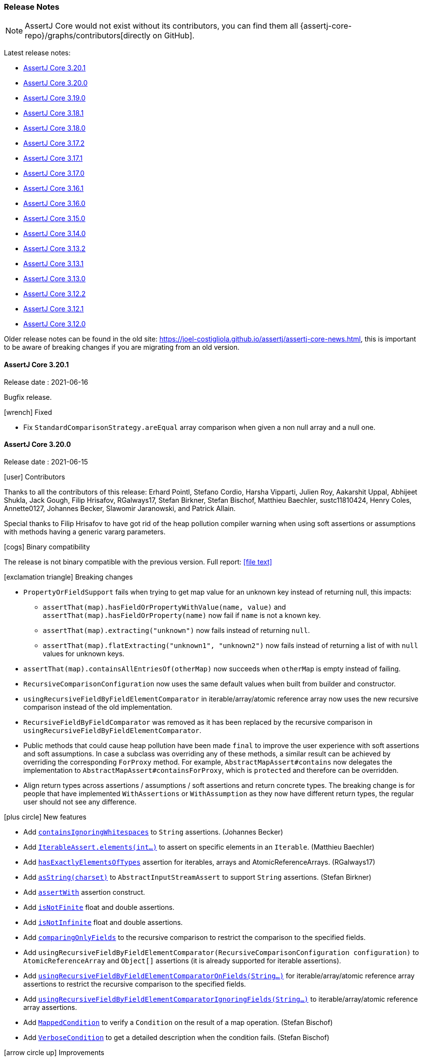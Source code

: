 [[assertj-core-release-notes]]
=== Release Notes

NOTE: AssertJ Core would not exist without its contributors, you can find them all {assertj-core-repo}/graphs/contributors[directly on GitHub].

Latest release notes:

- link:#assertj-core-3-20-1-release-notes[AssertJ Core 3.20.1]
- link:#assertj-core-3-20-0-release-notes[AssertJ Core 3.20.0]
- link:#assertj-core-3-19-0-release-notes[AssertJ Core 3.19.0]
- link:#assertj-core-3-18-1-release-notes[AssertJ Core 3.18.1]
- link:#assertj-core-3-18-0-release-notes[AssertJ Core 3.18.0]
- link:#assertj-core-3-17-2-release-notes[AssertJ Core 3.17.2]
- link:#assertj-core-3-17-1-release-notes[AssertJ Core 3.17.1]
- link:#assertj-core-3-17-0-release-notes[AssertJ Core 3.17.0]
- link:#assertj-core-3-16-1-release-notes[AssertJ Core 3.16.1]
- link:#assertj-core-3-16-0-release-notes[AssertJ Core 3.16.0]
- link:#assertj-core-3-15-0-release-notes[AssertJ Core 3.15.0]
- link:#assertj-core-3-14-0-release-notes[AssertJ Core 3.14.0]
- link:#assertj-core-3-13-2-release-notes[AssertJ Core 3.13.2]
- link:#assertj-core-3-13-1-release-notes[AssertJ Core 3.13.1]
- link:#assertj-core-3-13-0-release-notes[AssertJ Core 3.13.0]
- link:#assertj-core-3-12-2-release-notes[AssertJ Core 3.12.2]
- link:#assertj-core-3-12-1-release-notes[AssertJ Core 3.12.1]
- link:#assertj-core-3-12-0-release-notes[AssertJ Core 3.12.0]

Older release notes can be found in the old site: https://joel-costigliola.github.io/assertj/assertj-core-news.html, this is important to be aware of breaking changes if you are migrating from an old version.


[[assertj-core-3-20-1-release-notes]]
==== AssertJ Core 3.20.1

Release date : 2021-06-16

Bugfix release. 

[[assertj-core-3.20.1-fixed]]
[.release-note-category]#icon:wrench[] Fixed#

* Fix `StandardComparisonStrategy.areEqual` array comparison when given a non null array and a null one.

[[assertj-core-3-20-0-release-notes]]
==== AssertJ Core 3.20.0

Release date : 2021-06-15

[[assertj-core-3.20.0-contributors]]
[.release-note-category]#icon:user[] Contributors#

Thanks to all the contributors of this release: Erhard Pointl, Stefano Cordio, Harsha Vipparti, Julien Roy, Aakarshit Uppal, Abhijeet Shukla, Jack Gough, Filip Hrisafov, RGalways17, Stefan Birkner, Stefan Bischof, Matthieu Baechler, sustc11810424, Henry Coles, Annette0127, Johannes Becker, Slawomir Jaranowski, and Patrick Allain.

Special thanks to Filip Hrisafov to have got rid of the heap pollution compiler warning when using soft assertions or assumptions with methods having a generic vararg parameters.

[[assertj-core-3.20.0-binary-compatibility]]
[.release-note-category]#icon:cogs[] Binary compatibility#

The release [red]#is not binary compatible# with the previous version. Full report: icon:file-text[link=reports/assertj-core/3.20.0/japicmp.html]

[[assertj-core-3.20.0-breaking-changes]]
[.release-note-category]#icon:exclamation-triangle[] Breaking changes#

* `PropertyOrFieldSupport` fails when trying to get map value for an unknown key instead of returning null, this impacts:
** `assertThat(map).hasFieldOrPropertyWithValue(name, value)` and `assertThat(map).hasFieldOrProperty(name)` now fail if `name` is not a known key.
** `assertThat(map).extracting("unknown")` now fails instead of returning `null`.
** `assertThat(map).flatExtracting("unknown1", "unknown2")` now fails instead of returning a list of with `null` values for unknown keys.
* `assertThat(map).containsAllEntriesOf(otherMap)` now succeeds when `otherMap` is empty instead of failing.
* `RecursiveComparisonConfiguration` now uses the same default values when built from builder and constructor.
* `usingRecursiveFieldByFieldElementComparator` in iterable/array/atomic reference array now uses the new recursive comparison instead of the old implementation.
* `RecursiveFieldByFieldComparator` was removed as it has been replaced by the recursive comparison in `usingRecursiveFieldByFieldElementComparator`. 
* Public methods that could cause heap pollution have been made `final` to improve the user experience with soft assertions and soft assumptions.
In case a subclass was overriding any of these methods, a similar result can be achieved by overriding the corresponding `ForProxy` method.
For example, `AbstractMapAssert#contains` now delegates the implementation to `AbstractMapAssert#containsForProxy`, which is `protected` and therefore can be overridden.
* Align return types across assertions / assumptions / soft assertions and return concrete types.
The breaking change is for people that have implemented `WithAssertions` or `WithAssumption` as they now have different return types, the regular user should not see any difference.

[[assertj-core-3.20.0-new-features]]
[.release-note-category]#icon:plus-circle[] New features#

* Add link:#assertj-core-3.20.0-containsIgnoringWhitespaces[`containsIgnoringWhitespaces`] to `String` assertions. (Johannes Becker)
* Add link:#assertj-core-3.20.0-elements[`IterableAssert.elements(int...)`] to assert on specific elements in an `Iterable`. (Matthieu Baechler)
* Add link:#assertj-core-3.20.0-hasExactlyElementsOfTypes[`hasExactlyElementsOfTypes`] assertion for iterables, arrays and AtomicReferenceArrays. (RGalways17)
* Add link:#assertj-core-3.20.0-asString[`asString(charset)`] to `AbstractInputStreamAssert` to support `String` assertions. (Stefan Birkner)
* Add link:#assertj-core-3.20.0-assertWith[`assertWith`] assertion construct.
* Add link:#assertj-core-3.20.0-isNotFinite[`isNotFinite`] float and double assertions.
* Add link:#assertj-core-3.20.0-isNotInfinite[`isNotInfinite`] float and double assertions.
* Add link:#assertj-core-3.20.0-comparingOnlyFields[`comparingOnlyFields`] to the recursive comparison to restrict the comparison to the specified fields.
* Add `usingRecursiveFieldByFieldElementComparator(RecursiveComparisonConfiguration configuration)` to `AtomicReferenceArray` and `Object[]` assertions (it is already supported for iterable assertions).
* Add link:#assertj-core-3.20.0-usingRecursiveFieldByFieldElementComparatorOnFields[`usingRecursiveFieldByFieldElementComparatorOnFields(String...)`] for iterable/array/atomic reference array assertions to restrict the recursive comparison to the specified fields.
* Add link:#assertj-core-3.20.0-usingRecursiveFieldByFieldElementComparatorIgnoringFields[`usingRecursiveFieldByFieldElementComparatorIgnoringFields(String...)`] to iterable/array/atomic reference array assertions.
* Add link:#assertj-core-3.20.0-MappedCondition[`MappedCondition`] to verify a `Condition` on the result of a map operation. (Stefan Bischof)
* Add link:#assertj-core-3.20.0-VerboseCondition[`VerboseCondition`] to get a detailed description when the condition fails. (Stefan Bischof)

[[assertj-core-3.20.0-improvements]]
[.release-note-category]#icon:arrow-circle-up[] Improvements#

* In error messages, use 'toString' method of subclasses of `AtomicReference` when overridden. (sustc11810424)
* `SoftAssertionsExtension` now reports line number in reported assertion errors.
* Align return types across assertions / assumptions / soft assertions and do not use Abstract Asserts. (Filip Hrisafov)
* Use varargs for `satisfiesAnyOf` to remove the multiple overloaded versions. (Filip Hrisafov)
* Remove compiler heap pollution warnings that were raised for soft assertions or assumptions. (Filip Hrisafov)
* Improve performance in `StandardComparisonStrategy#areEqual`. (Filip Hrisafov)
* Return concrete type where proxyable types were used in Assumptions, BDDAssumptions and WithAssumptions.
* `RecursiveComparisonConfiguration` now uses the same default values when built from builder and constructor.
* Improve error message when map is not empty and expected entries is. (Abhijeet Shukla)
* `ThrowableTypeAlternative` now inherits from `AbstractObjectAssert` as `AbstractThrowableAssert` did.
* Make `assertThat(map).containsAllEntriesOf(otherMap)` assertion to succeed when `otherMap` is empty. (Aakarshit Uppal)
* Add non assertions methods in `BDDAssertions` that existed in `Assertions` but were missing in `BDDAssertions`.
* Display proper collection type in `contains` and `containsAll` error messages . (Patrick Allain)
* Rework `StandardComparisonStrategy#areEqual` to avoid shortcuts. (Stefano Cordio)
* Disambiguate error messages by adding "actual" before printing actual value. (Harsha Vipparti)
* Recursive comparison: properly track field location for maps and honor ignored fields. TODO add example
* link:#assertj-core-3.20.0-allOf-error[`allOf`] condition error message shows state (successful/failed) of each combined conditions.
* Javadoc improvements. (Stefano Cordio)
* Clarify `newListAssertInstance` javadoc.
* Fix flaky test by making sure default date formats are used before tests.
* Remove unnecessary space `ShouldNotBe` and `ShouldNotHave` error messages. (Annette0127)

* Internal: Rename test to match its purpose. (Matthieu Baechler)
* Internal: Fix some warnings in AssertJ codebase. (Filip Hrisafov)
* Internal: Remove Proxyable assert classes since we don't need to subclass assert classes to fix heap pollution with `@SafeVarargs`.
* Internal: Hide implementation detail of `assertContainsOnlyKeys`. (Stefano Cordio)
* Internal: Remove unnecessary javadoc from internal class, import `Map.Entry`. (Stefano Cordio)
* Internal: Favor `requireNonNull` with `Supplier`. (Stefano Cordio)
* Internal: Update CodeQL workflow. (Stefano Cordio)
* Internal: Mention the JDK 11 requirement in the contribution guidelines. (Stefano Cordio)
* Internal: Remove EOL JDK versions from CI multi versions build. (Stefano Cordio)
* Internal: Bump maven version from 3.6.3 to 3.8.1 (Stefano Cordio)
* Internal: Bump jacoco-maven-plugin.version from 0.8.6 to 0.8.7 
* Internal: Bump guava from 30.1-jre to 30.1.1-jre 
* Internal: Bump org.eclipse.osgi from 3.16.100 to 3.16.200 
* Internal: Bump jackson-databind from 2.12.1 to 2.12.3 
* Internal: Bump commons-lang3 from 3.11 to 3.12.0 
* Internal: Bump commons-io from 2.8.0 to 2.9.0. 
* Internal: Bump mockito.version from 3.7.7 to 3.10.0 (Erhard Pointl)
* Internal: Bump bnd.version from 5.2.0 to 5.3.0
* Internal: Bump sonar-maven-plugin to version 3.8.0.2131 (Stefano Cordio)
* Internal: Bump equalsverifier from 3.5.2 to 3.6.1
* Internal: Bump spring-core from 5.3.6 to 5.3.7
* Internal: Bump byte-buddy version from 1.10.19 to 1.11.1
* Internal: Bump maven-invoker-plugin from 3.2.1 to 3.2.2
* Internal: Bump junit-jupiter.version from 5.6.3 to 5.7.2 (Erhard Pointl)
* Internal: Bump junit.version from 4.13.1 to 4.13.2 (Erhard Pointl)
* Internal: Fix IntelliJ flaky test due to JUnit upgrade to version 5.7. (Stefano Cordio)
* Internal: Build AssertJ Core with java 16 in CI cross version build. (Erhard Pointl)
* Internal: Bump actions/setup-java to version 2 (Stefano Cordio)
* Internal: Verify PRs with pitest (Henry Coles)
* Internal: Add .DS_Store to .gitignore (Slawomir Jaranowski)
* Internal: Enforce Java 11 or newer to build the project (Slawomir Jaranowski)
* Internal: Define Java 9 compile execution instead of maven profile (Slawomir Jaranowski)

[[assertj-core-3.20.0-fixed]]
[.release-note-category]#icon:wrench[] Fixed#

* Honor map key comparison semantics in `containsOnly` assertions. (Stefano Cordio and Filip Hrisafov)
* Fix `containsSubsequence` String assertion failing when given multiple empty values. (Jack Gough)
* Fix `NullPointerException` in primitive double assertions where a null `Double` is compared to a primtive one. (Jack Gough)
* Fix `NullPointerException` in `StandardRepresentation`. (Jack Gough)
* Make `IterableDiff` to always compare actual elements to expected elements and not the other way around in case the comparison is not symmetrical.
* Add `enum` types to the types that can't cause cycles in a recursive comparison.
* Fix hasOnlyFields which should not consider static fields.
* Fix `StackOverflowError` when `usingRecursiveComparison` of `Path` on Windows by using path natural comparator. (Julien Roy)
* Extract value only if the map key exists in `PropertyOrFieldSupport`. (Stefano Cordio)
* Replace references to `mapOf` by Guava `ImmutableMap.of` in javadoc.
* Fix Javadoc warnings.

[[assertj-core-3.20.0-deprecated]]
[.release-note-category]#icon:ban[] Deprecated#

The main deprecations are related to shallow field by field comparison classes and methods:

[underline]#usingFieldByFieldElementComparator#

Use `usingRecursiveFieldByFieldElementComparator()` or `usingRecursiveComparison()` instead to perform a true recursive comparison. 

[underline]#usingElementComparatorOnFields#

Use link:#assertj-core-3.20.0-usingRecursiveFieldByFieldElementComparatorOnFields[`usingRecursiveFieldByFieldElementComparatorOnFields(String...)`] instead.

[underline]#usingElementComparatorIgnoringFields#

Use link:#assertj-core-3.20.0-usingRecursiveFieldByFieldElementComparatorIgnoringFields[`usingRecursiveFieldByFieldElementComparatorIgnoringFields(String...)`] instead.

[underline]#usingComparatorForElementFieldsWithNames#

This method is used with `usingFieldByFieldElementComparator()` which is deprecated in favor of `usingRecursiveFieldByFieldElementComparator(RecursiveComparisonConfiguration)` or `usingRecursiveComparison()`.

When using `usingRecursiveComparison()` the equivalent is: 

* link:++https://www.javadoc.io/doc/org.assertj/assertj-core/latest/org/assertj/core/api/RecursiveComparisonAssert.html#withEqualsForFields(java.util.function.BiPredicate,java.lang.String...)++[`RecursiveComparisonAssert.withEqualsForFields(java.util.function.BiPredicate, String...)`] or
* link:++https://www.javadoc.io/static/org.assertj/assertj-core/3.19.0/org/assertj/core/api/RecursiveComparisonAssert.html#withComparatorForFields(java.util.Comparator,java.lang.String...)++[`RecursiveComparisonAssert.withComparatorForFields(Comparator, String...)`]

and when using `usingRecursiveFieldByFieldElementComparator(RecursiveComparisonConfiguration config)`, sets the config with:

* link:++https://www.javadoc.io/doc/org.assertj/assertj-core/latest/org/assertj/core/api/recursive/comparison/RecursiveComparisonConfiguration.Builder.html#withEqualsForFields(java.util.function.BiPredicate,java.lang.String...)++[`RecursiveComparisonConfiguration.Builder.withEqualsForFields(java.util.function.BiPredicate, String...)`] or
* link:++https://www.javadoc.io/doc/org.assertj/assertj-core/latest/org/assertj/core/api/recursive/comparison/RecursiveComparisonConfiguration.Builder.html#withComparatorForFields(java.util.Comparator,java.lang.String...)++[`RecursiveComparisonConfiguration.Builder.withComparatorForFields(Comparator, String...)`]

[underline]#usingComparatorForElementFieldsWithType#

This method is used with `usingFieldByFieldElementComparator()` which is deprecated in favor of `usingRecursiveFieldByFieldElementComparator(RecursiveComparisonConfiguration)` or `usingRecursiveComparison()`.

When using `usingRecursiveComparison()` the equivalent is:

* link:++https://www.javadoc.io/doc/org.assertj/assertj-core/latest/org/assertj/core/api/RecursiveComparisonAssert.html#withEqualsForType(java.util.function.BiPredicate,java.lang.Class)++[`RecursiveComparisonAssert.withEqualsForType(java.util.function.BiPredicate, Class)`] or
* link:++https://www.javadoc.io/doc/org.assertj/assertj-core/latest/org/assertj/core/api/RecursiveComparisonAssert.html#withComparatorForType(java.util.Comparator,java.lang.Class)++[`RecursiveComparisonAssert.withComparatorForType(Comparator, Class)`]

and when] using `usingRecursiveFieldByFieldElementComparator(RecursiveComparisonConfiguration config)`, sets the config with:

* link:++https://www.javadoc.io/doc/org.assertj/assertj-core/latest/org/assertj/core/api/recursive/comparison/RecursiveComparisonConfiguration.Builder.html#withEqualsForType(java.util.function.BiPredicate,java.lang.Class)++[`RecursiveComparisonConfiguration.Builder.withEqualsForType(java.util.function.BiPredicate, Class)`] or
* link:++https://www.javadoc.io/doc/org.assertj/assertj-core/latest/org/assertj/core/api/recursive/comparison/RecursiveComparisonConfiguration.Builder.html#withComparatorForType(java.util.Comparator,java.lang.Class)++[`RecursiveComparisonConfiguration.Builder.withComparatorForType(Comparator, Class)`]

[[assertj-core-3.20.0-containsIgnoringWhitespaces]]
[.release-note-item]#Add `containsIgnoringWhitespaces` to `String` assertions#

Verifies that the actual `CharSequence` contains all the given values, ignoring whitespace differences. 

Example:
[source,java]
----
assertThat("Gandalf the grey").containsIgnoringWhitespaces("alf")
                              .containsIgnoringWhitespaces("alf", "grey")
                              .containsIgnoringWhitespaces("thegrey")
                              .containsIgnoringWhitespaces("thegr  ey")
                              .containsIgnoringWhitespaces("t h e g r\t\r\n ey");
----

[[assertj-core-3.20.0-elements]]
[.release-note-item]#Add `IterableAssert.elements(int...)` to assert on specific elements in an `Iterable`#

Allow to perform assertions on the elements corresponding to the given indices (the iterable Iterable under test is changed to an iterable with the selected elements). 

Example:
[source,java]
----
Iterable<TolkienCharacter> hobbits = Arrays.asList(frodo, sam, pippin);

// assertion succeeds
assertThat(hobbits).elements(1, 2)
                   .hasSize(2)
                   .containsExactly(sam, pippin);

// assertion fails
assertThat(hobbits).element(1, 2)
                   .containsExactly(frodo, pippin);
----

[[assertj-core-3.20.0-hasExactlyElementsOfTypes]]
[.release-note-item]#Add `hasExactlyElementsOfTypes` assertion for iterables, arrays and AtomicReferenceArrays#

Verifies that the actual elements are of the given types in the given order, there should be as many expected types as there are actual elements. 

This assertion is available for iterables, arrays and AtomicReferenceArrays.

Example:
[source,java]
----
Iterable<Object> list = Arrays.asList(1, "a", "b", 1.00);

assertThat(list).hasExactlyElementsOfTypes(Integer.class, String.class, String.class, Double.class);
----

[[assertj-core-3.20.0-asString]]
[.release-note-item]#Add `asString(charset)` to `AbstractInputStreamAssert` to support `String` assertions#

Converts the content of the actual `InputStream` to a `String` by decoding its bytes using the given charset and returns assertions for the computed `String` allowing `String` specific assertions from this call.

Example:
[source,java]
----
InputStream abcInputStream = new ByteArrayInputStream("abc".getBytes());

assertThat(abcInputStream).asString(UTF_8)
                          .startsWith("a");
----

[[assertj-core-3.20.0-allOf-error]]
[.release-note-item]#`allOf` condition error message shows state (successful/failed) of each combined conditions#

`allOf` condition error message reports which conditions failed [✗] and which succeeded [✓] to ease understanding the failure cause.

Let's use an `allOf` condition checking 3 conditions: _young_, _very tall_ and _Jedi_ and try it on Yoda, it fails with the following error:
[source,text]
----
Expecting actual:
  "Yoda"
to be:
[✗] all of:[
   [✓] a Jedi,
   [✗] very tall,
   [✗] young
]
----

[[assertj-core-3.20.0-assertWith]]
[.release-note-item]#Add `assertWith` assertion construct#

Uses the given instance as the instance under test for all the assertions expressed as the passed Consumer.

This is useful to avoid repeating getting the instance to test, a bit like a with block which turns the target into the equivalent of this (as in Groovy for example).

Example:
[source,java]
----
 assertWith(team.getPlayers().get(0).getStats(),
            stats -> {
               assertThat(stats.pointPerGame).isGreaterThan(25.7);
               assertThat(stats.assistsPerGame).isGreaterThan(7.2);
               assertThat(stats.reboundsPerGame).isBetween(9, 12);
            });
----

`assertWith` is variation of `AbstractAssert.satisfies(Consumer)` hopefully easier to find for some users.

[[assertj-core-3.20.0-isNotFinite]]
[.release-note-item]#Add `isNotFinite` float and double assertions#

Verifies that the double/float value is not a finite floating-point value.

Note that 'not finite' is not equivalent to infinite as `NaN` is neither finite or infinite.

Examples:
[source,java]
----
assertThat(Double.POSITIVE_INFINITY).isNotFinite();
assertThat(Double.NEGATIVE_INFINITY).isNotFinite();
assertThat(Double.NaN).isNotFinite();

assertThat(Float.POSITIVE_INFINITY).isNotFinite();
assertThat(Float.NEGATIVE_INFINITY).isNotFinite();
assertThat(Float.NaN).isNotFinite();
----

[[assertj-core-3.20.0-isNotInfinite]]
[.release-note-item]#Add `isNotInfinite` float and double assertions#

Verifies that the double/float value represents neither positive infinity nor negative infinity.

Examples with doubles:
[source,java]
----
// assertions succeed
assertThat(1.0).isNotInfinite();
assertThat(Double.NaN).isNotInfinite();

// assertions fail
assertThat(Double.POSITIVE_INFINITY).isNotInfinite();
assertThat(Double.NEGATIVE_INFINITY).isNotInfinite();
----

[[assertj-core-3.20.0-comparingOnlyFields]]
[.release-note-item]#Add `comparingOnlyFields` float and double assertions#

Makes the recursive comparison to only compare given actual fields and their subfields (no other fields will be compared).

Specifying a field will make all its subfields to be compared, for example specifying `person` will lead to compare `person.name`, `person.address` and all other `Person` fields.
On the other hand if you specify `person.name`, `person` won't be compared but `person.name` will be.

The fields are specified by name, not by value, for example you can specify `person.name` but not `"Jack"` as `"Jack"` is not a field value.

`comparingOnlyFields` can be combined with ignoring fields methods to restrict further the fields actually compared, the resulting compared fields = {specified compared fields} - {specified ignored fields}.
For example if compared fields = {"foo", "bar", "baz"} and ignored fields = {"bar"} then only {"foo", "baz"} fields will be compared.

Example:
[source,java]
----
public class Person {
  String name;
  double height;
  Home home = new Home();
}

public class Home {
  Address address = new Address();
}

public static class Address {
  int number;
  String street;
}

Person sherlock = new Person("Sherlock", 1.80);
sherlock.home.address.street = "Baker Street";
sherlock.home.address.number = 221;

Person moriarty = new Person("Moriarty", 1.80);
moriarty.home.address.street = "Butcher Street";
moriarty.home.address.number = 221;

// assertion succeeds as name and home.address.street fields are not compared.
assertThat(sherlock).usingRecursiveComparison()
                    .comparingOnlyFields("height", "home.address.number")
                    .isEqualTo(moriarty);

// assertion fails as home.address.street fields differ.
assertThat(sherlock).usingRecursiveComparison()
                    .comparingOnlyFields("height", "home")
                    .isEqualTo(moriarty);
----

[[assertj-core-3.20.0-usingRecursiveFieldByFieldElementComparatorOnFields]]
[.release-note-item]#Add `usingRecursiveFieldByFieldElementComparatorOnFields(String...)` to iterable/array/atomic reference array assertions to restrict the recursive comparison to the specified fields#

The assertions chained after this method will use a recursive field by field comparison on the given fields (including inherited fields) instead of relying on the element `equals` method. This is handy when the element `equals` method is not overridden or implemented as you expect.

Nested fields are supported and are expressed like: `name.first`

The comparison is recursive: elements are compared field by field, if a field type has fields they are also compared field by field (and so on).

Example:
[source,java]
----
Player derrickRose = new Player(new Name("Derrick", "Rose"), "Chicago Bulls");
derrickRose.nickname = new Name("Crazy", "Dunks");

Player jalenRose = new Player(new Name("Jalen", "Rose"), "Chicago Bulls");
jalenRose.nickname = new Name("Crazy", "Defense");

// assertion succeeds as all compared fields match
assertThat(list(derrickRose)).usingRecursiveFieldByFieldElementComparatorOnFields("name.last", "team", "nickname.first")
                             .contains(jalenRose);

// assertion fails, name.first values differ
assertThat(list(derrickRose)).usingRecursiveFieldByFieldElementComparatorOnFields("name")
                             .contains(jalenRose);
----

This method is actually a shortcut of `usingRecursiveFieldByFieldElementComparator(RecursiveComparisonConfiguration)` with a configuration comparing only the given fields, the previous example can be written as:

[source,java]
----
 RecursiveComparisonConfiguration configuration = RecursiveComparisonConfiguration.builder()
                                                                                  .withComparedFields("name.last", "team", "nickname.first")
                                                                                  .build();

 assertThat(list(derrickRose)).usingRecursiveFieldByFieldElementComparator(configuration)
                              .contains(jalenRose);
----

[[assertj-core-3.20.0-usingRecursiveFieldByFieldElementComparatorIgnoringFields]]
[.release-note-item]#Add `usingRecursiveFieldByFieldElementComparatorIgnoringFields(String...)` to iterable/array/atomic reference array assertions to ignore some fields in the recursive comparison#

The assertions chained after this method will use a recursive field by field comparison on all fields (including inherited fields) except the given ones instead of relying on the element `equals` method. This is handy when the element `equals` method is not overridden or implemented as you expect. 

Nested fields are supported and are expressed like: `name.first`

The comparison is recursive: elements are compared field by field, if a field type has fields they are also compared field by field (and so on).

Example:
[source,java]
----
Player derrickRose = new Player(new Name("Derrick", "Rose"), "Chicago Bulls");
derrickRose.nickname = new Name("Crazy", "Dunks");

Player jalenRose = new Player(new Name("Jalen", "Rose"), "Chicago Bulls");
jalenRose.nickname = new Name("Crazy", "Defense");

// assertion succeeds as all compared fields match
assertThat(list(derrickRose)).usingRecursiveFieldByFieldElementComparatorIgnoringFields("name.last", "nickname.first")
                             .contains(jalenRose);

// assertion fails, names are ignored but nicknames are not and nickname.last values differ
assertThat(list(derrickRose)).usingRecursiveFieldByFieldElementComparatorIgnoringFields("name")
                             .contains(jalenRose);
----

This method is actually a shortcut of `usingRecursiveFieldByFieldElementComparator(RecursiveComparisonConfiguration)` with a configuration comparing only the given fields, the previous example can be written as:

[source,java]
----
 RecursiveComparisonConfiguration configuration = RecursiveComparisonConfiguration.builder()
                                                                                  .withIgnoredFields("name.first", "nickname.last")
                                                                                  .build();

 assertThat(list(derrickRose)).usingRecursiveFieldByFieldElementComparator(configuration)
                              .contains(jalenRose);
----

[[assertj-core-3.20.0-MappedCondition]]
[.release-note-item]#Add `MappedCondition` to verify a `Condition` on the result of a map operation#

A `MappedCondition` is defined with a map operation and a `Condition` that accepts the type returned by the map operation. +
When applied the `MappedCondition` first map the value under test and then verify the resulting mapped value against its nested `Condition`. 

Let's see how it works on an example:
[source,java]
----
// nested Condition
Condition<String> hasLineSeparator = new Condition<>(s -> s.contains(System.lineSeparator()), "has lineSeparator");
// mapped Condition
Condition<Optional<String>> optionalWithLineSeparator = MappedCondition.mappedCondition(Optional::get, hasLineSeparator, "optional value has lineSeparator");

// assertion succeeds
assertThat(Optional.of("a" + System.lineSeparator())).is(optionalWithLineSeparator)

// assertion fails
assertThat(Optional.of("a")).is(optionalWithLineSeparator)
----

[[assertj-core-3.20.0-VerboseCondition]]
[.release-note-item]#Add `VerboseCondition` to get a detailed description when the condition fails#

A `VerboseCondition` shows the value under test when it fails thanks to the specified `objectUnderTestDescriptor` function.

When defining the `objectUnderTestDescriptor` function, you should take in consideration whether the condition is going to be used with link:https://www.javadoc.io/static/org.assertj/assertj-core/3.19.0/org/assertj/core/api/AbstractAssert.html#is(org.assertj.core.api.Condition)[`is(Condition)`] or link:https://www.javadoc.io/static/org.assertj/assertj-core/3.19.0/org/assertj/core/api/AbstractAssert.html#has(org.assertj.core.api.Condition)[`has(Condition)`] since the start of the error message is different between the two.

Let's see how it works with an example that works well with `is(Condition)`:
[source,java]
----
Condition<String> shorterThan4 = VerboseCondition.verboseCondition(actual -> actual.length() < 4,
                                                                   // predicate description  
                                                                   "shorter than 4",
                                                                   // value under test description transformation function
                                                                   s -> String.format(" but length was %s", s.length(), s));
----

If we execute:
[source,java]
----
 assertThat("foooo").is(shorterThan4);
----

we get the following assertion error:
[source,text]
----
Expecting actual:
  "foooo"
to be shorter than 4 but length was 5
----

Note that the beginning of the error message looks nice with `is(Condition)` but not so much `has(Condition)`:

[source,text]
----
Expecting actual:
  "foooo"
to have shorter than 4 but length was 5
----

[[assertj-core-3-19-0-release-notes]]
==== AssertJ Core 3.19.0

Release date : 2021-01-24

[[assertj-core-3.19.0-contributors]]
[.release-note-category]#icon:user[] Contributors#

Thanks to all the contributors of this release: Erhard Pointl, Stefano Cordio, Pascal Schumacher, Arsen Ibragimov, Kim S. Ly, Victor Wang, Omar Morales, Reto Weiss, Michael Florian Grafl, Sergei Tachenov, Mayra Lucero Garcia Ramírez, Eveneko, Julieta Navarro, Michael Keppler, Alex Dukhno, Himadri Mandal and Jin Kwon.

[[assertj-core-3.19.0-breaking-changes]]
[.release-note-category]#icon:exclamation-triangle[] Breaking changes#

* Replacement of `FieldLocation` by `String` breaking changes:

** Remove deprecated `RecursiveComparisonConfiguration.registerComparatorForField(Comparator<?> comparator, FieldLocation fieldLocation)` in favor of `registerComparatorForFields(Comparator<?> comparator, String... fieldLocations)`
** `getIgnoredCollectionOrderInFields()`, `getIgnoredFields()` and `getIgnoredOverriddenEqualsForFields()` now return a collection of `String` instead of `FieldLocation`
** `comparatorByFields()` now returns `Stream<Entry<String, Comparator<?>>>` instead of `Stream<Entry<FieldLocation, Comparator<?>>>`

* Ignore static and synthetic fields when introspecting fields as they are not relevant in for instance assertions.
This change impacts:

** `hasFieldOrProperty`
** `hasFieldOrPropertyWithValue`
** extracting field by name

* Probably not an impactful breaking change: abstract classes' constructors are now `protected` instead of `public`.
* Return generic return type for `AbstractSoftAssertions.fail` for convenience and to be consistent with `Assertions.fail`. This is a binary incompatible but still source compatible change.

[[assertj-core-3.19.0-new-features]]
[.release-note-category]#icon:plus-circle[] New features#

* Add link:#assertj-core-3.19.0-isEqualToNormalizingUnicode[`isEqualToNormalizingUnicode`] CharSequence assertion. (Julieta Navarro)
* Add link:#assertj-core-3.19.0-satisfiesExactly[`satisfiesExactly`] iterable/array assertion. (Michael Florian Grafl)
* Add link:#assertj-core-3.19.0-satisfiesExactlyInAnyOrder[`satisfiesExactlyInAnyOrder`] iterable/array assertion.
* Add link:#assertj-core-3.19.0-date-assertion-Instant-support[Instant variants] to Date assertions. (Arsen Ibragimov)
* Add float/double link:#assertj-core-3.19.0-real-numbers-finite-infinite-assertions[finite or infinite] assertions. (Jin Kwon)
* Add link:#assertj-core-3.19.0-doesNotHaveSameHashCodeAs[`doesNotHaveSameHashCodeAs`] assertion. (Kim S. Ly)
* Add link:#assertj-core-3.19.0-doesNotHaveToString[`doesNotHaveToString`] assertion. (Kim S. Ly)
* Add overloaded link:#assertj-core-3.19.0-boxed-arrays-contains-assertions[`contains` assertions with boxed arrays] to primitive array assertions. (Stefano Cordio, Mayra Lucero Garcia Ramírez, Omar Morales)
* Add link:#assertj-core-3.19.0-hasOnlyFields[`hasOnlyFields`] assertion. (Victor Wang)
* Allow to pass a link:#assertj-core-3.19.0-lazy-description[lazy description] only evaluated if the assertion fails.
* Add link:#assertj-core-3.19.0-isEmptyFile-isNotEmptyFile[`isEmptyFile`/`isNotEmptyFile`] to `Path` assertions. (Omar Morales)

[[assertj-core-3.19.0-improvements]]
[.release-note-category]#icon:arrow-circle-up[] Improvements#

* Change `isEqualTo` error message to follow pattern:

[source,text]
----
expected: "abc"
but was : "bcd"
----

* Remove `<>` from error messages when displaying values as it was deemed noisy. (Erhard Pointl, Omar Morales, Himadri Mandal)
* Better indentation consistency in error messages.
* Include the first 3 stacktrace elements in throwable representation (configurable). (Eveneko)
* Change abstract class constructor to protected.
* Use normalized `actual` and `expected` in String assertion errors that compare normalized values. (Etienne Miret)
* Refactor common representation code into `UnambiguousRepresentation`. (Etienne Miret)
* Use `org.junit.ComparisonFailure` when available. (Etienne Miret)
* Improve describe error readability of `ElementsShouldSatisfy`. (Drummond Dawson)
* Recursive comparison: show the index of the array/list element compared in the reported differences.
* Recursive comparison documentation: make it clear that `ignoringFields` and `ignoringFieldsMatchingRegexes` operate on field names.
* Ignore getters with void return type during property introspection. (Reto Weiss)
* Recalculate description for nested Conditions like `Not` and `Join` as some `Condition` description when the `Condition` is evaluated. (Stefan Bischof)
* Javadoc Date assertions improvements.
* Explain reference to `newLinkedHashMap` in Javadoc.
* Internal: Only instantiate assertion error from AssertionErrorCreator. (Alex Dukhno)
* Internal: Use parent pom 2.2.10 that bumps the licence year to 2021. (Erhard Pointl)
* Internal: Use java11 in codeql workflow. (Erhard Pointl)
* Internal: Fix a bunch of sonar violations. (Erhard Pointl)
* Internal: Reduce test fragility. (Erhard Pointl)
* Internal: Enforce surefire encoding. (Stefano Cordio)
* Internal: Bump junit version from 4.13 to 4.13.1 (Erhard Pointl)
* Internal: Bump highlight version to 10.4.0
* Internal: Bump mockito version from 3.6.0 to 3.6.28 (Erhard Pointl)
* Internal: Bump jackson-databind from 2.11.3 to 2.12.1
* Internal: Bump guava from 30.0-jre to 30.1-jre
* Internal: Bump org.eclipse.osgi from 3.16.0 to 3.16.100
* Internal: Bump byte-buddy version from 1.10.18 to 1.10.19
* Internal: Bump mockito version from 3.6.28 to 3.7.7
* Internal: Bump equalsverifier from 3.5 to 3.5.2 

[[assertj-core-3.19.0-fixed]]
[.release-note-category]#icon:wrench[] Fixed#

* Fix long overflow in AbstractTemporalAssert. (Sergei Tachenov)
* Make `Collection` extending `AtomicInteger` to be represented as a collection instead of an `AtomicInteger`.
* Fix Javadoc typo. (Michael Keppler)

[[assertj-core-3.19.0-deprecated]]
[.release-note-category]#icon:ban[] Deprecated#

* Deprecate `isXmlEqualToContentOf` in favor of https://www.xmlunit.org/[XML Unit].

[[assertj-core-3.19.0-isEqualToNormalizingUnicode]]
[.release-note-item]#Add `isEqualToNormalizingUnicode` CharSequence assertion#

Verifies that the actual CharSequence is equal to the given one after they have been normalized according to the link:https://docs.oracle.com/javase/8/docs/api/java/text/Normalizer.Form.html?is-external=true#NFC[Normalizer.Form.NFC] form, which is a canonical decomposition followed by canonical composition. 

Examples:
[source,java]
----
// assertions succeed:

// Ä = \u00C4 - Ä = \u0041\u0308
assertThat("Ä").isEqualToNormalizingUnicode("Ä");
assertThat("\u00C4").isEqualToNormalizingUnicode("\u0041\u0308");

// assertions fail:
assertThat("ñ").isEqualToNormalizingUnicode("n");
assertThat("Ä").isEqualToNormalizingUnicode("b");
----

[[assertj-core-3.19.0-satisfiesExactly]]
[.release-note-item]#Add `satisfiesExactly` iterable/array assertion#

Verifies that each element satisfies the requirements corresponding to its index, so the first element must satisfy the first requirements, the second element the second requirements etc...

Each requirement is expressed as a `Consumer`, and there must be as many requirements as there are iterable elements.


Examples:
[source,java]
----
Iterable<TolkienCharater> characters = list(frodo, aragorn, legolas);

// assertions succeed
assertThat(characters).satisfiesExactly(character -> assertThat(character.getRace()).isEqualTo("Hobbit"),
                                        character -> assertThat(character.isMortal()).isTrue(),
                                        character -> assertThat(character.getName()).isEqualTo("Legolas"));

// you can specify more that one assertion per requirements
assertThat(characters).satisfiesExactly(character -> {
                                           assertThat(character.getRace()).isEqualTo("Hobbit");
                                           assertThat(character.getName()).isEqualTo("Frodo");
                                        },
                                        character -> {
                                           assertThat(character.isMortal()).isTrue();
                                           assertThat(character.getName()).isEqualTo("Aragorn");
                                        },
                                        character -> {
                                           assertThat(character.getRace()).isEqualTo("Elf");
                                           assertThat(character.getName()).isEqualTo("Legolas");
                                        });

// assertion fails as aragorn does not meet the second requirements
assertThat(characters).satisfiesExactly(character -> assertThat(character.getRace()).isEqualTo("Hobbit"),
                                        character -> assertThat(character.isMortal()).isFalse(),
                                        character -> assertThat(character.getName()).isEqualTo("Legolas"));
----

[[assertj-core-3.19.0-satisfiesExactlyInAnyOrder]]
[.release-note-item]#Add `satisfiesExactlyInAnyOrder` iterable/array assertion#

Verifies that at least one combination of iterable elements exists that satisfies the consumers in order (there must be as many consumers as iterable elements and once a consumer is matched it cannot be reused to match other elements). 

This is a variation of link:#assertj-core-3.19.0-satisfiesExactly[`satisfiesExactly`] where order does not matter. 

Examples:
[source,java]
----
List<String> starWarsCharacterNames = list("Luke", "Leia", "Yoda");

// these assertions succeed:
assertThat(starWarsCharacterNames).satisfiesExactlyInAnyOrder(name -> assertThat(name).contains("Y"), // matches "Yoda"
                                                              name -> assertThat(name).contains("L"), // matches "Luke" and "Leia"
                                                              name -> {
                                                                assertThat(name).hasSize(4);
                                                                assertThat(name).doesNotContain("a"); // matches "Luke" but not "Leia"
                                                              })
                                  // satisfiesExactly would have succeeded for this assertion
                                  .satisfiesExactlyInAnyOrder(name -> assertThat(name).contains("Lu"),
                                                              name -> assertThat(name).contains("Le"),
                                                              name -> assertThat(name).contains("Yo"))
                                  // satisfiesExactly would have failed for this assertion
                                  .satisfiesExactlyInAnyOrder(name -> assertThat(name).contains("Yo"),
                                                              name -> assertThat(name).contains("Lu"),
                                                              name -> assertThat(name).contains("Le"))
                                  // satisfiesExactly would have failed for this assertion
                                  .satisfiesExactlyInAnyOrder(name -> assertThat(name).contains("Le"),
                                                              name -> assertThat(name).contains("Yo"),
                                                              name -> assertThat(name).contains("Lu"));

// this assertion fails as 3 consumer/requirements are expected
assertThat(starWarsCharacterNames).satisfiesExactlyInAnyOrder(name -> assertThat(name).contains("Y"),
                                                              name -> assertThat(name).contains("L"));

// this assertion fails as no element contains "Han" (first consumer/requirements can't be met)
assertThat(starWarsCharacterNames).satisfiesExactlyInAnyOrder(name -> assertThat(name).contains("Han"),
                                                              name -> assertThat(name).contains("L"),
                                                              name -> assertThat(name).contains("Y"));

// this assertion fails as "Yoda" element can't satisfy any consumers/requirements (even though all consumers/requirements are met)
assertThat(starWarsCharacterNames).satisfiesExactlyInAnyOrder(name -> assertThat(name).contains("L"),
                                                              name -> assertThat(name).contains("L"),
                                                              name -> assertThat(name).contains("L"));

// this assertion fails as no combination of elements can satisfy the consumers in order
// the problem is if the last consumer is matched by Leia then no other consumer can match Luke (and vice versa)
assertThat(starWarsCharacterNames).satisfiesExactlyInAnyOrder(name -> assertThat(name).contains("Y"),
                                                              name -> assertThat(name).contains("o"),
                                                              name -> assertThat(name).contains("L"));
----

[[assertj-core-3.19.0-date-assertion-Instant-support]]
[.release-note-item]#Add `Instant` variants to `Date` assertions#

`Date` assertions now understand `Instant` parameters.

Examples:
[source,java]
----
final Date dateTimeWithMs = parseDatetimeWithMs("2001-02-03T04:05:06.700");

assertThat(dateTimeWithMs).isEqualTo(dateTimeWithMs.toInstant())
                          .isBefore(Instant.parse("2002-01-01T00:00:00.00Z"))
                          .isAfter(Instant.parse("2000-01-01T00:00:00.00Z"))
                          .isBetween(Instant.parse("2000-01-01T00:00:00.00Z"),
                                     Instant.parse("2002-01-01T00:00:00.00Z"))
                          .isCloseTo(dateTimeWithMs.toInstant().minusMillis(10), 20)
                          .isEqualToIgnoringHours(dateTimeWithMs.toInstant().plus(1, ChronoUnit.HOURS))
                          .isEqualToIgnoringMinutes(dateTimeWithMs.toInstant().plus(1, ChronoUnit.MINUTES))
                          .isEqualToIgnoringSeconds(dateTimeWithMs.toInstant().plus(1, ChronoUnit.SECONDS))
                          .isEqualToIgnoringMillis(dateTimeWithMs.toInstant().plus(1, ChronoUnit.MILLIS))
                          .isIn(dateTimeWithMs.toInstant(), dateTimeWithMs.toInstant().plusMillis(10))
                          .isInSameDayAs(dateTimeWithMs.toInstant().plus(1, ChronoUnit.MINUTES))
                          .isInSameMonthAs(Instant.parse("2001-02-01T00:00:00.00Z"))
                          .isInSameYearAs(Instant.parse("2001-01-01T00:00:00.00Z"))
                          .isNotIn(dateTimeWithMs.toInstant().minusMillis(10), dateTimeWithMs.toInstant().plusMillis(10));
----

[[assertj-core-3.19.0-real-numbers-finite-infinite-assertions]]
[.release-note-item]#Add float/double finite or infinite assertions#

Examples:
[source,java]
----
assertThat(1.0f).isFinite();
assertThat(Float.NEGATIVE_INFINITY).isInfinite();

assertThat(1.0).isFinite();
assertThat(Double.POSITIVE_INFINITY).isInfinite();
----

[[assertj-core-3.19.0-doesNotHaveSameHashCodeAs]]
[.release-note-item]#Add `doesNotHaveSameHashCodeAs` assertion#

Verifies that the actual object does not have the same hashCode as the given object. 

Examples:
[source,java]
----
// assertions succeed
assertThat(42L).doesNotHaveSameHashCodeAs(2501L);
assertThat("The Force").doesNotHaveSameHashCodeAs("Awakens");

// assertions fail
assertThat(42L).doesNotHaveSameHashCodeAs(42L);
assertThat("The Force").doesNotHaveSameHashCodeAs("The Force");
assertThat(new Jedi("Yoda", "Blue")).doesNotHaveSameHashCodeAs(new Jedi("Yoda", "Blue"));
----

[[assertj-core-3.19.0-doesNotHaveToString]]
[.release-note-item]#Add `doesNotHaveToString` assertion#

Verifies that the actual object does not have the same toString as the given object. 

Examples:
[source,java]
----
CartoonCharacter homer = new CartoonCharacter("Homer");

// Instead of writing ...
assertThat(homer.toString()).isNotEqualTo("Marge");
// ... you can simply write:
assertThat(homer).doesNotHaveToString("Marge");
----

[[assertj-core-3.19.0-boxed-arrays-contains-assertions]]
[.release-note-item]#Add overloaded contains assertions with boxed arrays for primitive array assertions#

Primitive array assertions (like `long[]` assertions) support variants with boxed arrays (e.g. `Long[]`) for `contains` assertions. 

Examples:
[source,java]
----
assertThat(new boolean[] { true, false, true }).containsExactly(new Boolean[] {true, false, true });
assertThat(new short[] { 1,  2,  3 }).containsExactly(new Short[] { 1,  2,  3 });
assertThat(new int[] { 1,  2,  3 }).containsExactly(new Integer[] { 1,  2,  3 });
assertThat(new long[] { 1L, 2L, 3L }).contains(new Long[] { 1L, 2L });
assertThat(new float[] { 1.0f, 2.0f, 3.0f }).containsExactly(new Float[] { 1.0f, 2.0f, 3.0f });
assertThat(new double[] { 1.0, 2.0, 3.0 }).containsExactly(new Double[] { 1.0, 1.98, 3.01 }, withPrecision(0.05));
assertThat(new char[] { 'a', 'b', 'c' }).contains(new Character[] { 'a', 'b' });
----

[[assertj-core-3.19.0-hasOnlyFields]]
[.release-note-item]#Add hasOnlyFields assertion#

Verifies that the actual object has only the specified fields and nothing else.

The assertion only checks declared fields (inherited fields are not checked) that are not static or synthetic. 

Examples:
[source,java]
----
public class TolkienCharacter {

  private String name;
  public int age;

  public String getName() {
    return this.name;
  }
}

TolkienCharacter frodo = new TolkienCharacter("Frodo", 33);

// assertion succeeds:
assertThat(frodo).hasOnlyFields("name", "age");

// assertions fail:
assertThat(frodo).hasOnlyFields("name");
assertThat(frodo).hasOnlyFields("not_exists");
----

[[assertj-core-3.19.0-lazy-description]]
[.release-note-item]#Allow to pass a lazy description only evaluated when the assertion fails#

Lazily specifies the description of the assertion that is going to be called, the given description is **not** evaluated if the assertion succeeds. This is useful if descriptions are expansive to build. 

Examples:
[source,java]
----
// we all know Mr Frodo is 33 years old
frodo.setAge(33);

// the lazy test description is not evaluated as the assertion succeeds
assertThat(frodo.getAge()).as(() -> "check Frodo's age").isEqualTo(33);

// the lazy test description is evaluated as the assertion fails
assertThat(frodo.getAge()).as(() -> "check Frodo's age").isEqualTo(50);
----

The error message of the failing assertion is:
[source,text]
----
[check Frodo's age] 
expected: 33
but was : 50
----

[[assertj-core-3.19.0-isEmptyFile-isNotEmptyFile]]
[.release-note-item]#Add isEmptyFile and isNotEmptyFile to Path assertions#

Verify that the actual Path is respectively an empty or non empty regular file.

Note that the actual Path must exist and be a regular file.

Examples given the files below:
[source,text]
----
/root/sub-dir-1/file-1.ext (no content)
/root/sub-dir-1/file-2.ext (content)
----

Here are some assertions examples:
[source,java]
----
Path withoutContent = Paths.get("/root/sub-dir-1/file-1.ext");
Path withContent = Paths.get("/root/sub-dir-1/file-2.ext");

// The following assertions succeed:
assertThat(withoutContent).isEmptyFile();
assertThat(withContent).isNotEmptyFile();

// The following assertions fail:
assertThat(withoutContent).isNotEmptyFile();
assertThat(withContent).isEmptyFile();
----

[[assertj-core-3-18-1-release-notes]]
==== AssertJ Core 3.18.1

Release date : 2020-11-11

[[assertj-core-3.18.1-contributors]]
[.release-note-category]#icon:user[] Contributors#

Thanks to all the contributors of this release: Erhard Pointl, Stefano Cordio and  Kim S. Ly.

[[assertj-core-3.18.1-new-features]]
[.release-note-category]#icon:plus-circle[] New features#

* Add `map` and `flatMap` to iterable assertions as aliases of `extracting` and `flatExtracting`.

[[assertj-core-3.18.1-improvements]]
[.release-note-category]#icon:arrow-circle-up[] Improvements#

* Make `isElementOfCustomAssert` protected to ease integration with 3rd party libraries like XML Unit.
* Add javadoc for methods that needs to be implemented in `AbstractIterableAssert` subclasses.
* Internal: Adjust `hasPackage` tests style. (Stefano Cordio)
* Internal: Bump junit-jupiter version from 5.6.2 to 5.6.3. (Erhard Pointl)
* Internal: Bump mockito from 3.5.15 to 3.6.0. (Erhard Pointl)
* Internal: Bump byte-buddy version from 1.10.17 to 1.10.18.

[[assertj-core-3.18.1-fixed]]
[.release-note-category]#icon:wrench[] Fixed#

* Fix `ShouldNotHaveSameClass` error message. ( Kim S. Ly)
* Fix `hasNotFailed` javadoc deprecation example.


[[assertj-core-3-18-0-release-notes]]
==== AssertJ Core 3.18.0

Release date : 2020-10-25

[[assertj-core-3.18.0-contributors]]
[.release-note-category]#icon:user[] Contributors#

Thanks to all the contributors of this release: Erhard Pointl, Stefano Cordio, Pascal Schumacher, Fr Jeremy Krieg, BJ Hargrave, Matteo Mirk and Valeriy Vyrva.

Shout out to Fr Jeremy Krieg for adding soft assertions field injection capability in JUnit 5 `SoftAssertionsExtension`!

[[assertj-core-3.18.0-breaking-changes]]
[.release-note-category]#icon:exclamation-triangle[] Breaking changes#

* Breaking change: disable bare name getter by default, to get the previous behaviour back, call `Assertions.setExtractBareNamePropertyMethods(true);`
* Exclude `net.bytebuddy.experimental` property from shading scope: ensures that the property controls ByteBuddy experimental features also inside AssertJ, usually needed when using JDK early access builds. Before this change, ByteBuddy experimental features in AssertJ could only be controlled by `org.assertj.core.internal.bytebuddy.experimental`.

[[assertj-core-3.18.0-new-features]]
[.release-note-category]#icon:plus-circle[] New features#

* Add link:#assertj-core-junit5-soft-assertions-field-injection[field injection] capability to `SoftAssertionsExtension`. (Fr Jeremy Krieg)
* Add link:#assertj-core-3.18.0-hasPackage[`hasPackage`] to `Class` assertions. (Matteo Mirk)
* Add link:#assertj-core-3.18.0-hasValueSatisfying[`hasValueSatisfying`] to `AtomicReference` assertions. (Valeriy Vyrva)
* Add link:#assertj-core-3.18.0-hasValueMatching[`hasValueMatching`] to `AtomicReference` assertions. (Valeriy Vyrva)
* Add link:#assertj-core-3.18.0-isCloseTo-Duration[`isCloseTo`] to `Duration` assertions.
* Add link:#assertj-core-3.18.0-failsWithin[`failsWithin`] to `Future` and `CompletableFuture` assertions.

[[assertj-core-3.18.0-improvements]]
[.release-note-category]#icon:arrow-circle-up[] Improvements#

* Add `AssertionError` factory methods to `AbstractAssert`. (Fr Jeremy Krieg)
* Improve describe error readability of `ElementsShouldSatisfy`. (Drummond Dawson)
* Improve link:#assertj-core-3.18.0-isTrue-isFalse-error-message[`isTrue`/`isFalse` assertions error messages].
* Use two spaces indentation in "should be close to" error messages.
* Internal: Add CodeQL analysis. (Stefano Cordio)
* Internal: Clean up some pom dependencies now that Bnd 5.2.0 is being used (BJ Hargrave)
* Internal: Add assumptions it tests. (Stefano Cordio)
* Internal: Reduce visibility of FieldUtils as no method is publicly accessible. (Stefano Cordio)
* Internal: Remove unnecessary semicolons. (Erhard Pointl)
* Internal: Enforce surefire encoding. (Stefano Cordio)
* Internal: Bump jackson-databind from 2.11.2 to 2.11.3.
* Internal: Bump org.eclipse.osgi from 3.15.300 to 3.16.0.
* Internal: Bump equalsverifier from 3.4.2 to 3.5.
* Internal: Bump byte-buddy from 1.10.14 to 1.10.17.
* Internal: Bump assertj-parent-pom from 2.2.7 to 2.2.8.
* Internal: Bump mockito from 3.5.10 to 3.5.15.
* Internal: Bump guava from 29.0-jre to 30.0-jre.
* Internal: Bump jacoco-maven-plugin from 0.8.5 to 0.8.6. (Stefano Cordio)
* Internal: Bump bnd from 5.1.2 to 5.2.0.

[[assertj-core-3.18.0-fixed]]
[.release-note-category]#icon:wrench[] Fixed#

* Honor toString if overridden in Iterable that are not collections.

[[assertj-core-3.18.0-deprecated]]
[.release-note-category]#icon:ban[] Deprecated#

* Deprecate `isXmlEqualTo` in favor of https://www.xmlunit.org/[XML Unit].
* Deprecate `SoftlyExtension` in favor of `SoftAssertionsExtension` that now supports field injection.
* Deprecate `hasFailed()` `CompletableFuture` assertion:

[source,java]
----
// deprecated
assertThat(future).hasFailed();
// instead calls
assertThat(future).isCompletedExceptionally()
                  .isNotCancelled();
----

* Deprecate `hasFailedWithThrowableThat()` `CompletableFuture` assertion in favor `failsWithin`:

[source,java]
----
// deprecated
CompletableFuture future = new CompletableFuture();
future.completeExceptionally(new RuntimeException("boom!"));

assertThat(future).hasFailedWithThrowableThat().isInstanceOf(RuntimeException.class);
                                               .hasMessage("boom!"); 
// instead calls
assertThat(future).failsWithin(1, TimeUnit.SECONDS)
                  .withThrowableOfType(RuntimeException.class)
                  .withMessage("boom!");
----
Please note that the semantics of a failure in `failsWithin` differs from `hasFailedWithThrowableThat`, `failsWithin` tries to get the future after the given duration and return the exception that led to its failure while `hasFailedWithThrowableThat` checks the future is completed exceptionnaly and was not cancelled.

* Deprecate `hasNotFailed()` `CompletableFuture` assertion:

[source,java]
----
CompletableFuture future = new CompletableFuture();
future.cancel(true);
// deprecated
assertThat(future).hasNotFailed();
// instead calls
assertThat(future).matches (f -> f.isNotCompletedExceptionally() || f.isCancelled());
----


[[assertj-core-3.18.0-hasPackage]]
[.release-note-item]#Add `hasPackage` to `Class` assertions#

Verifies that the actual `Class` under test has the given package name.

Example:
[source,java]
----
package one.two;

class MyClass {}

assertThat(MyClass.class).hasPackage("one.two")
                         .hasPackage(Package.getPackage("one.two"));
----

[[assertj-core-3.18.0-isCloseTo-Duration]]
[.release-note-item]#Add `isCloseTo` to `java.time.Duration` assertions#

Verifies that the actual Duration is close to the given one within the given allowed difference (assertion succeeds if difference = allowed difference).

This is equivalent of: `abs(actual - expected) ≤ allowed difference`.

For readability, `Assertions.withMarginOf(Duration)` can be used to express the allowed difference.

Examples:
[source,java]
----
Duration twoMinutes = Duration.ofMinutes(2);

assertThat(twoMinutes).isCloseTo(Duration.ofMinutes(3), Duration.ofMinutes(5));
assertThat(twoMinutes).isCloseTo(Duration.ofMinutes(-3), Duration.ofMinutes(10));
assertThat(twoMinutes).isCloseTo(Duration.ofMinutes(3), Duration.ofMinutes(1));

// assertions using withMarginOf syntactic sugar
assertThat(twoMinutes).isCloseTo(Duration.ofMinutes(3), withMarginOf(Duration.ofMinutes(5)));
assertThat(twoMinutes).isCloseTo(Duration.ofMinutes(3), withMarginOf(Duration.ofMinutes(1)));
----

[[assertj-core-3.18.0-failsWithin]]
[.release-note-item]#Add `failsWithin` to `Future` and `CompletableFuture` assertionss#

Checks that the Future/CompletableFuture does not complete within the given time and returns the exception that caused the failure for further (exception) assertions, the exception can be any of `InterruptedException`, `ExecutionException`, `TimeoutException` or `CancellationException` as per `Future.get(long, TimeUnit)` behaviour.

**WARNING**

`failsWithin` does not fully integrate with soft assertions, if the future completes the test will fail immediately (the error is not collected as a soft assertion error), if the assertion succeeds the chained assertions are executed and any errors will be collected as a soft assertion errors.
The rationale is that if we collect `failsWithin` error as a soft assertion error, the chained assertions would be executed but that does not make sense since there is no exception to check as the future has completed.

Examples:
[source,java]
----
ExecutorService executorService = Executors.newSingleThreadExecutor();

Future<String> future = executorService.submit(() -> {
  Thread.sleep(100);
  return "ook!";
});

// assertion succeeds as the future is not completed after 50ms
assertThat(future).failsWithin(Duration.ofMillis(10))
                  .withThrowableOfType(TimeoutException.class);

// alternative assertion syntax, the time out is expressed with a TimeUnit value
assertThat(future).failsWithin(10, TimeUnit.MILLISECONDS);


// fails as the future is completed within 200ms
assertThat(future).failsWithin(Duration.ofMillis(200));
----

[[assertj-core-3.18.0-isTrue-isFalse-error-message]]
[.release-note-item]#Improve `isTrue`/`isFalse` assertions error messages#

Before:
[source,text]
----
Expecting:
 <false>
to be equal to:
 <true>
but was not.
----

After:
[source,text]
----
Expecting value to be true but was false
----

[[assertj-core-3.18.0-hasValueMatching]]
[.release-note-item]#Add `hasValueSatisfying` to `AtomicReference` assertions#

Verifies that the atomic under test has a value satisfying the given predicate. 

Examples:
[source,java]
----
assertThat(new AtomicReference("foo")).hasValueMatching(result -> result != null);

// you can pass a description for the predicate that will be used in the error message
assertThat(new AtomicReference("foo")).hasValueMatching(result -> result != null, "expected not null");
----

[[assertj-core-3.18.0-hasValueSatisfying]]
[.release-note-item]#Add `hasValueSatisfying` to `AtomicReference` assertions#

Verifies that the atomic under test has a value satisfying the given requirements. 

Example:
[source,java]
----
assertThat(new AtomicReference("foo")).hasValueSatisfying(result -> assertThat(result).isNotBlank());
----


[[assertj-core-3-17-2-release-notes]]
==== AssertJ Core 3.17.2

Release date : 2020-09-06

[[assertj-core-3.17.2-contributors]]
[.release-note-category]#icon:user[] Contributors#

Thanks to all the contributors of this release: Erhard Pointl, Stefano Cordio and BJ Hargrave.

[[assertj-core-3.17.2-breaking-changes]]
[.release-note-category]#icon:exclamation-triangle[] Breaking changes#

* Change precedence of assumption classes when raising the assumption exception:
** Old order: `org.opentest4j.TestAbortedException`, `org.testng.SkipException` and `org.junit.AssumptionViolatedException`
** New order: `org.testng.SkipException`, `org.junit.AssumptionViolatedException` and `org.opentest4j.TestAbortedException`

[[assertj-core-3.17.2-improvements]]
[.release-note-category]#icon:arrow-circle-up[] Improvements#

* Handle soft proxies for custom assert classes in OSGi bundles. (BJ Hargrave)
* Internal: Add OSGi integration tests. (BJ Hargrave)
* Internal: Fix maven-shade-plugin warning about overlapping MANIFEST.MF. (Stefano Cordio)
* Internal: Exclude net.bytebuddy.experimental from shading scope. (Stefano Cordio)
* Internal: Bump mockito version from 3.5.5 to 3.5.10. (Erhard Pointl, Stefano Cordio)

[[assertj-core-3.17.2-fixed]]
[.release-note-category]#icon:wrench[] Fixed#

* Fix: assumptions were broken in JUnit4 when opentest4j is in the classpath. (Stefano Cordio)


[[assertj-core-3-17-1-release-notes]]
==== AssertJ Core 3.17.1

Release date : 2020-08-30

[[assertj-core-3.17.1-contributors]]
[.release-note-category]#icon:user[] Contributors#

Thanks to all the contributors of this release: Erhard Pointl, Stefano Cordio, Pascal Schumacher, rpolton, Andrey Nudko and Davide Angelocola.

[[assertj-core-3.17.1-breaking-changes]]
[.release-note-category]#icon:exclamation-triangle[] Breaking changes#

* Change precedence of assumption classes when raising the assumption exception:
** Old order: `org.junit.AssumptionViolatedException`, `org.opentest4j.TestAbortedException` and `org.testng.SkipException`
** New order: `org.opentest4j.TestAbortedException`, `org.testng.SkipException` and `org.junit.AssumptionViolatedException`

[[assertj-core-3.17.1-improvements]]
[.release-note-category]#icon:arrow-circle-up[] Improvements#

* Speed up recursive comparison by caching results of `Method` lookup performed by reflection and using conditions instead of catching exceptions. (Andrey Nudko)
* Make `contains` and `containsOnly` assertions to work for iterables that can be traversed only once. (rpolton)
* Minor code cleanup. (Davide Angelocola)
* Internal: Add Java 16 EA build. (Stefano Cordio)

[[assertj-core-3.17.1-fixed]]
[.release-note-category]#icon:wrench[] Fixed#

* Fix `Object2DArrayAssert#isDeepEqualTo()`. (Stefano Cordio)


[[assertj-core-3-17-0-release-notes]]
==== AssertJ Core 3.17.0

Release date : 2020-08-23

[[assertj-core-3.17.0-contributors]]
[.release-note-category]#icon:user[] Contributors#

Thanks to all the contributors of this release: Erhard Pointl, Stefano Cordio, Pascal Schumacher, Junhao Liang, Bibibiu, Andrey "Bass" Shcheglov, SuntCrick, Yubin Hu, rpolton, Ting Sun, Peng Weiyuan, Brummolix, Maciej Wajcht, Hayden Meloche, Cal027, sullis, mgrafl, Rupert Madden-Abbott, Shiva, Ahmad M, Phillip Webb and BJ Hargrave.

_Joel Costigliola_: Apologies to Hayden Meloche, when integrating his work the final squashed commit was pushed with me as the author instead of him, sorry Hayden!

[[assertj-core-3.17.0-breaking-changes]]
[.release-note-category]#icon:exclamation-triangle[] Breaking changes#

* Make the link:#assertj-core-recursive-comparison[recursive comparison] to ignore all overridden equals by default as most users were confused by it, call `usingOverriddenEquals` to revert to the previous behaviour.
* Improve `AssertionFailedError` by replacing actual and expected by their representation as some default `toString` are not great (arrays for example).
* Make `Offset`, `MapEntry`, `Percentage`, `FieldLocation` and `Index` final.
* Add link:#assertj-core-3.17.0-2d-array-assertions[2D array] assertions, which provide new and potentially different methods for existing array assertions having two-dimensional arguments.

[[assertj-core-3.17.0-new-features]]
[.release-note-category]#icon:plus-circle[] New features#

* Add link:#assertj-core-3.17.0-Period-assertion[`java.time.Period`] assertions. (Hayden Meloche)
* Allow link:#assertj-core-assertion-description-consumer[printing or consuming assertions description].
* Add link:#assertj-core-exception-assertions-no-exception[`assertThatNoException().isThrownBy(code)`] assertion (and also `thenNoException()`). (Phillip Webb)
* Add link:#assertj-core-recursive-comparison-isNotEqualTo[isNotEqualTo()] to `RecursiveComparisonAssert`. (Junhao Liang)
* Add JUnit 5 link:#assertj-core-junit5-softly-extension[`SoftlyExtension`] to set up `SoftAssertions` field and automatically call `assertAll()` after each test. (Bibibiu)
* Add link:#assertj-core-lazy-error-message[lazy error message overriding] to only build the message when the assertion fails. (Yubin Hu)
* Add link:#assertj-core-recursive-comparison-for-iterable[`usingRecursiveFieldByFieldElementComparator(RecursiveComparisonConfiguration)`] to get the recursive api full power to all iterable assertions. 
* Add link:#assertj-core-3.17.0-isEmpty-InputStream-assertion[`isEmpty`] to `InputStream` assertion. (Peng Weiyuan)
* Add link:#assertj-core-3.17.0-isNotEmpty-InputStream-assertion[`isNotEmpty`] to `InputStream` assertion. (Peng Weiyuan)
* Add link:#assertj-core-3.17.0-doesNotContainIgnoringCase-CharSequence-assertion[`doesNotContainIgnoringCase`] to `CharSequence` assertions. (Brummolix)
* Add primitive and `Object` link:#assertj-core-3.17.0-2d-array-assertions[2D array] assertions. (Maciej Wajcht)
* Add link:#assertj-core-3.17.0-even-odd-assertions[`isEven/isOdd`] assertions for `byte`, `short`, `int` and `long`. (Cal027)
* Soft assertions: add a way to link:#assertj-core-soft-assertions-collect-listener[react to collected assertion error].
* Add link:#assertj-core-3.17.0-singleElement[`singleElement()`] and `singleElement(InstanceOfAssertFactory)` to iterable assertions (it replaces `hasOnlyOneElementSatisfying`). (mgrafl)
* Add link:#assertj-core-3.17.0-filteredOn[`filteredOn(Function, expectedValue)`] to `Iterable`, `Object[]` and `AtomicReferenceArray` assertions. (mgrafl)
* Add link:#assertj-core-3.17.0-succeedsWithin[`succeedsWithin`] to `Future` and `CompletableFuture` assertions. (Rupert Madden-Abbott)

[[assertj-core-3.17.0-improvements]]
[.release-note-category]#icon:arrow-circle-up[] Improvements#

* Allow specifying link:#assertj-core-recursive-comparison-comparators[`equals BiPredicate`] instead of `Comparator` in recursive comparison.
* Display the link:#assertj-core-3.17.0-better-huge-group-display[beginning and the end of huge iterables/array/map] instead of just the beginning. (SuntCrick)
* Handle infinite or singly-traversable iterables for sequences assertions. (rpolton) - see #1938 for details.
* Explicitly set Javadoc locale to English. (Erhard Pointl)
* Make `Percentage` and `FieldLocation` final, update `equals()` and `hashCode()`. (Ahmad M)
* Make `Offset`, `MapEntry` and `Index` final, update `equals()` and `hashCode()`. (Stefano Cordio)
* Javadoc improvements. (Stefano Cordio, Erhard Pointl)
* Better handle soft proxies for custom assert classes in OSGi bundles. (BJ Hargrave)
* Best effort to avoid cycles when representing iterables or object arrays.
* Internal: Refactor urls test classes. (SuntCrick)
* Internal: Add tests for `hasNoPath` URL/URI assertions. (Ting Sun)
* Internal: Bump `equalsverifier` from 3.2 to 3.4.2.
* Internal: Bump `commons-io` from 2.6 to 2.7.
* Internal: Bump `commons-lang3` from 3.10 to 3.11.
* Internal: Bump `bnd version` from 5.0.1 to 5.1.2 and re-enable java 15 build. (Pascal Schumacher)
* Internal: Bump `maven-shade-plugin` from 3.2.3 to 3.2.4.
* Internal: Bump `byte-buddy version` from 1.10.10 to 1.10.14.
* Internal: Bump `mockito version` from 3.3.3 to 3.5.5 (Erhard Pointl)
* Internal: Add `dependabot`. (sullis)
* Internal: Bump `actions/cache` from v1 to v2.
* Internal: Fix "Remove this 'public' modifier" sonar violations. (Erhard Pointl, Shiva)
* Internal: Make `Longs_assertIsOne_Test#should_succeed_since_actual_is_one` testing assertIsOne. (Erhard Pointl)
* Internal: Make `IterableAssert_anyMatch_Test` testing `anyMatch` and `IterableAssert_anySatisfy_Test` testing `anySatisfy`. (Erhard Pointl)
* Internal: Add missing `ObjectArrayAssert_anySatisfy_Test` test. (Erhard Pointl)
* Internal: Fix mockito warnings. (Erhard Pointl)
* Internal: Disable shallow clone during Sonar analysis. (Stefano Cordio)
* Internal: Clean up code. (Stefano Cordio, Erhard Pointl)

[[assertj-core-3.17.0-fixed]]
[.release-note-category]#icon:wrench[] Fixed#

* `AbstractByteArrayAssert#asString` now build a new String with the default or a given charset instead returning the byte array toString.
* Allow soft assertion failures to be recorded from multiple threads. (Andrey "Bass" Shcheglov)
* Fix `containsExactly` assertion that failed for iterable that can only be read once. (rpolton)
* Fix references to `main` branch after `master` was renamed to `main` to support Black Lives Matter. (Steven Crockett)
* Fix Recursive comparison that did not compare enums as they don't have fields, now it compares enums with `equals`.

[[assertj-core-3.17.0-deprecated]]
[.release-note-category]#icon:ban[] Deprecated#

* `hasOnlyOneElementSatisfying(Consumer<? super ELEMENT> elementAssertions)` has been deprecated in favor of `singleElement()`
* Deprecate all non recursive field by field comparison assertions in favor of the link:#assertj-core-recursive-comparison[recursive comparison] ones:
** `isEqualToComparingFieldByField`
** `isEqualToIgnoringNullFields`
** `isEqualToComparingOnlyGivenFields` 
* Deprecate `AssertionErrorMessagesAggregrator` in favor of `AssertionErrorMessagesAggregator`. (Ahmad M) 

[[assertj-core-3.17.0-Period-assertion]]
[.release-note-item]#Add `java.time.Period` assertions#

Provides the following assertions for the `Period`:

*	`hasDays(int expectedDays)`: Verifies that the actual Period has the given days.
*	`hasMonths(int expectedMonths)`: Verifies that the actual Period has the given months.
*	`hasYears(int expectedYears)`: Verifies that the actual Period has the given years.
*	`isNegative()`: Verifies that the actual Period is negative (i.e. is less than `Period.ZERO`).
*	`isPositive()`: Verifies that the actual Period is positive (i.e. is greater than `Period.ZERO`).

Examples:
[source,java]
----
assertThat(Period.ofYears(5)).hasYears(5);

assertThat(Period.ofMonths(5)).hasMonths(5);

assertThat(Period.ofDays(5)).hasDays(5)
                            .isPositive();

assertThat(Period.ofMonths(-5)).isNegative();
----

[[assertj-core-3.17.0-better-huge-group-display]]
[.release-note-item]#Display the beginning and the end of huge iterables/array/map#

Before this version only the first `maxElementsForPrinting` elements would be displayed, now the `maxElementsForPrinting` displayed elements are split between first and last elements.

The number of elements to display can be set with `Assertions.setMaxElementsForPrinting(n);`

Example:
[source,java]
----
// 6 elements array 
String[] greatBooks = {"A Game of Thrones", "The Lord of the Rings", "Assassin's Apprentice", 
                       "Guards! Guards!", "The Lies of Locke Lamora", "Aux Ombres d’Abyme"};

// limit the number of elements to display/print to 4
Assertions.setMaxElementsForPrinting(4);

// formatted as:
["A Game of Thrones", "The Lord of the Rings", ... "The Lies of Locke Lamora", "Aux Ombres d’Abyme"]
----

[[assertj-core-3.17.0-isEmpty-InputStream-assertion]]
[.release-note-item]#Add `isEmpty` to `InputStream` assertion#

Verifies whether the content of the actual `InputStream` is empty.

Examples:
[source,java]
----
// assertion will pass
assertThat(new ByteArrayInputStream(new byte[] {})).isEmpty());

// assertions will fail
assertThat(new ByteArrayInputStream(new byte[] {0xa})).isEmpty(); 
----

[[assertj-core-3.17.0-isNotEmpty-InputStream-assertion]]
[.release-note-item]#Add `isNotEmpty` to `InputStream` assertion#

Verifies that the content of the actual `InputStream` is not empty.

Examples:
[source,java]
----
// assertion will pass
assertThat(new ByteArrayInputStream(new byte[] {0xa})).isNotEmpty());

// assertions will fail
assertThat(new ByteArrayInputStream(new byte[] {})).isNotEmpty();
----

[[assertj-core-3.17.0-doesNotContainIgnoringCase-CharSequence-assertion]]
[.release-note-item]#Add `doesNotContainIgnoringCase` to `CharSequence` assertions#

Verifies that the actual CharSequence does not contain any of the given values, ignoring case considerations.

Example:
[source,java]
----
// assertions will pass
assertThat("Frodo").doesNotContainIgnoringCase("pippin")
                   .doesNotContainIgnoringCase("Merry", "sam");

// assertions will fail
assertThat("Frodo").doesNotContainIgnoringCase("Fro", "Gimli", "Legolas");
assertThat("Frodo").doesNotContainIgnoringCase("fro"); 
----

[[assertj-core-3.17.0-2d-array-assertions]]
[.release-note-item]#primitive and Object 2D array assertions#

The following assertions are available 2D arrays, here they are for `int[][]`:

*	`isEqualTo(Object expected)`: Verifies that the actual int[][] is equal to the given one.
*	`isDeepEqualTo(int[][] expected)`: Verifies that the actual 2D array is deeply equal to the given one.
*	`isEmpty()`: Verifies that the actual array is empty, i.e the array has no elements, said otherwise it can have any number of rows but all rows must be empty.
* `isNullOrEmpty()`: Verifies that the actual array is null or empty, empty means the same as `isEmpty()`.
*	`isNotEmpty()`: Verifies that the actual array is not empty, i.e. the array has at least one element.
*	`contains(int[] value, Index index)`: Verifies that the actual array contains the given int[] at the given index.
*	`doesNotContain(int[] value, Index index)`: Verifies that the actual array does not contain the given value at the given index.
*	`hasDimensions(int expectedFirstDimension, int expectedSecondDimension)`: Verifies that the actual 2D array has the given dimensions.
*	`hasSameDimensionsAs(Object array)`: Verifies that the actual int[][] has the same dimensions as the given array.

The same assertions are available for `long[][]`, `short[][]`, `byte[][]`, `float[][]`, `double[][]`, `boolean[][]` and `Object[][]` (obviously replacing `int` by the array type).

`Object[][]` assertions are generic, they take a parameter type, ex: `isDeepEqualTo(ELEMENT[][] expected)`.

The migration path from one-dimensional array assertions is the following:

[%header,cols=2*]
|===
|Before 3.17.0
|After 3.17.0

|`contains(ELEMENT, Index)`
|`contains(ELEMENT[], Index)`

|`doesNotContain(ELEMENT, Index)`
|`doesNotContain(ELEMENT[], Index)`

|`hasSameSizeAs(Iterable)`
|`hasSameDimensionsAs(Object)`

|`hasSize(int)`
|`hasDimensions(int, int)`

|`isEmpty()`
|`isEmpty()`

|`isEqualTo(Object)`
|`isEqualTo(Object)`

|`isNotEmpty()`
|`isNotEmpty()`

|`isNullOrEmpty()`
|`isNullOrEmpty()`


|===

The remaining one-dimensional array assertions do not have a direct replacement.
Please raise a feature request if there is any use case for them.

[[assertj-core-3.17.0-even-odd-assertions]]
[.release-note-item]#Add `isEven/isOdd` assertions for `byte`, `short`, `int` and `long`#

Verifies whether the given `byte`, `short`, `int` and or `long` is even/odd.

Examples:
[source,java]
----
assertThat(12).isEven();
assertThat(-46).isEven();

assertThat(3).isOdd();
assertThat(-17).isOdd();
----

[[assertj-core-3.17.0-singleElement]]
[.release-note-item]#Add `singleElement` to iterable assertions#

`singleElement()` and `singleElement(InstanceOfAssertFactory assertFactory)` verify that the `Iterable` under test contains a single element and allow to perform assertions on that element (this is a shorthand for `hasSize(1).first()`).

You can only chain `Object` assertions after `singleElement()`, to get strongly typed assertions, use `singleElement(InstanceOfAssertFactory)` and pass the proper `InstanceOfAssertFactory`.

Examples:
[source,java]
----
import static org.assertj.core.api.InstanceOfAssertFactories.STRING;
import static org.assertj.core.api.Assertions.as; // syntactic sugar

List<String> babySimpsons = list("Maggie");

// assertion succeeds, only Object assertions are available after singleElement()
assertThat(babySimpsons).singleElement()
                        .isEqualTo("Maggie"); 

// String assertion succeeds, String assertions as we have passed InstanceOfAssertFactories.STRING
assertThat(babySimpsons).singleElement(as(STRING))
                        .startsWith("Mag");
----

[[assertj-core-3.17.0-succeedsWithin]]
[.release-note-item]#Add `succeedsWithin` to `Future` and `CompletableFuture` assertions#

`succeedsWithin` waits if necessary for at most the given time for this future to complete and then returns its result for further assertions.

If the future's result is not available for any reason an assertion error is thrown. 

To get assertions for the future result's type use the method taking an additionnal InstanceOfAssertFactory parameter instead.

Examples:
[source,java]
----
ExecutorService executorService = Executors.newSingleThreadExecutor();

Future<String> future = executorService.submit(() -> {
  Thread.sleep(100);
  return "ook!";
});

// assertion succeeds
assertThat(future).succeedsWithin(200, TimeUnit.MILLISECONDS)
                  .isEqualTo("ook!");

// same assertion with a Duration to express the time out
Duration timeout = Duration.ofMillis(200);
assertThat(future).succeedsWithin(timeout)
                  .isEqualTo("ook!");

// fails as the future is not done after the given timeout
assertThat(future).succeedsWithin(50, TimeUnit.MILLISECONDS);
----

Examples with stronly typed assertions and `CompletableFuture`:
[source,java]
----
import static org.assertj.core.api.InstanceOfAssertFactories.STRING;
import static org.assertj.core.api.Assertions.as; // syntactic sugar

CompletableFuture<String> future = CompletableFuture.completedFuture("ook!");

Duration timeout = Duration.ofMillis(200);

// strongly typed assertion:
assertThat(future).succeedsWithin(timeout, as(STRING))
                  .contains("ok");

// same assertion with the timeout expressed differently:
assertThat(future).succeedsWithin(200, TimeUnit.MILLISECONDS, as(STRING))
                  .contains("ok");              
----

[[assertj-core-3.17.0-filteredOn]]
[.release-note-item]#Add `filteredOn(Function, expectedValue)` to `Iterable`, `Object[]` and `AtomicReferenceArray` assertions#

Filters the iterable under test keeping only elements for which the result of the function is equal to expectedValue.

It allows to filter elements more safely than by using https://www.javadoc.io/static/org.assertj/assertj-core/3.16.1/org/assertj/core/api/AbstractIterableAssert.html#filteredOn(java.lang.String,java.lang.Object)[`filteredOn(String, Object)`] as it doesn't utilize introspection.

As an example, let's check all employees 800 years old (yes, special employees): 
Examples:
[source,java]
----
Employee yoda   = new Employee(1L, new Name("Yoda"), 800);
Employee obiwan = new Employee(2L, new Name("Obiwan"), 800);
Employee luke   = new Employee(3L, new Name("Luke", "Skywalker"), 26);
Employee noname = new Employee(4L, null, 50);

List<Employee> employees = newArrayList(yoda, luke, obiwan, noname);

assertThat(employees).filteredOn(Employee::getAge, 800)
                     .containsOnly(yoda, obiwan);

assertThat(employees).filteredOn(e -> e.getName(), null)
                     .containsOnly(noname);
----

[[assertj-core-3-16-1-release-notes]]
==== AssertJ Core 3.16.1

Release date : 2020-05-09

[[assertj-core-3.16.1-contributors]]
[.release-note-category]#icon:user[] Contributors#

Thanks to Erhard Pointl and Eddú Meléndez Gonzales for their contributions.

[[assertj-core-3.16.1-fixed]]
[.release-note-category]#icon:wrench[] Fixed#

- Fix NPE in recursive comparison when checking local or anonymous classes. (#1868)
- Fix `assertThat(Duration actual)` javadoc. (Eddú Meléndez Gonzales)


[[assertj-core-3-16-0-release-notes]]
==== AssertJ Core 3.16.0

Release date : 2020-05-05

[[assertj-core-3.16.0-contributors]]
[.release-note-category]#icon:user[] Contributors#

Thanks to all the contributors of this release: Erhard Pointl, Stefano Cordio, Pascal Schumacher, Wim Deblauwe, Fabien Duminy, Piotrek Żygieło, Indrek Priks, Jakzi666, Daniel Avila, Harisha Talanki, Grzegorz Piwowarek, Andreas Mager, Sunt-ing, ebundy, Stefan Birkner, WuYff, Cal027, Yubin Hu and Fr Jeremy Krieg.

[[assertj-core-3.16.0-breaking-changes]]
[.release-note-category]#icon:exclamation-triangle[] Breaking changes#

* `AbstractSoftAssertions` is now `abstract`
* The following base soft assertions classes were changed to interfaces (with default methods) and renamed:
** `AbstractBDDSoftAssertions` was renamed to `BDDSoftAssertionsProvider`
** `AbstractStandardSoftAssertions` was renamed to `StandardSoftAssertionsProvider`
** `Java6AbstractBDDSoftAssertions` was renamed to `Java6BDDSoftAssertionsProvider`
** `Java6AbstractStandardSoftAssertions` was renamed to `Java6StandardSoftAssertionsProvider`
* Move ThrowingCallable from `AbstractSoftAssertions` to  `SoftAssertionsProvider`.

[[assertj-core-3.16.0-new-features]]
[.release-note-category]#icon:plus-circle[] New features#

- Allow link:#assertj-core-soft-assertions-combining[combining soft assertions entry points]. (Fr Jeremy Krieg) 
- Support link:#assertj-core-junit5-soft-assertions-custom-injection[injecting custom soft assertions in JUnit 5 `SoftAssertionExtension`]. (Fr Jeremy Krieg) 
- Add assertions on the link:#assertj-core-throwable-cause-and-root-cause-assertions[cause and root cause exception message]. (Wim Deblauwe)
- Recursive comparison learned to link:#assertj-core-recursive-comparison-ignoring-all-expected-null-fields[ignore null fields from the expected object].
- Recursive comparison learned to link:#assertj-core-recursive-comparison-ignoring-all-actual-empty-optional-fields[ ignore all actual empty optional fields].
- Add assertion to link:#assertj-core-3.16.0-string-ignoring-punctuation[compare string ignoring punctuation and normalizing whitespaces]. (Harisha Talanki) 
- Add link:#assertj-core-3.16.0-string-isBase64[`isBase64`] to `String` assertions. (Stefano Cordio)
- Add link:#assertj-core-3.16.0-string-decodedAsBase64[`decodedAsBase64`] to `String` assertions. (Stefano Cordio)
- Add link:#assertj-core-3.16.0-byte-array-encodedAsBase64[`encodedAsBase64`] to `byte[]` assertions. (Stefano Cordio)
- Add link:#assertj-core-3.16.0-LongAdder[`java.util.concurrent.atomic.LongAdder`] assertions. (Grzegorz Piwowarek)
- Add link:#assertj-core-3.16.0-byte-array-asHexString[`asHexString`] to `byte[]` assertions. (Andreas Mager) 
- Add link:#assertj-core-3.16.0-url-isEqualToWithSortedQueryParameters[`isEqualToWithSortedQueryParameters`] to `URL` assertions. (Sunt-ing) 
- Add link:#assertj-core-3.16.0-isDirectoryRecursivelyContaining[`isDirectoryRecursivelyContaining`] to `File`/`Path` assertions. (ebundy) 
- Add link:#assertj-core-3.16.0-hasBinaryContent[`hasBinaryContent`] to `InputStream` assertions. (Stefan Birkner) 
- Add link:#assertj-core-3.16.0-containsOnlyOnceElementsOf[`containsOnlyOnceElementsOf`] to `Iterable`/`Object array`/`AtomicReferenceArray` assertions. (Cal027) 

[[assertj-core-3.16.0-improvements]]
[.release-note-category]#icon:arrow-circle-up[] Improvements#

- `ByteArrayAssert.containsExactly(byte...)` error message now mentions not found and unexpected elements. (Indrek Priks)
- In "should be package private" class assertion, the error message now explicitly mentions package-private instead of a blank value.  
- Use primitive comparison in `Float` and `Double` `isNotEqualTo` when compared to primitive float/double values.
- link:#assertj-core-3.16.0-disambiguate-date-representation[Disambiguate colliding date/time representation].
- Support up to four arguments for `satisfiesAnyOf()`. (Jakzi666)
- Clarify the error message when comparing float/double NaN with ==.
- Use a more descriptive element's name in ShouldContain/ShouldContainOnly error message. (WuYff)
- Add short array assertions taking `int...`. (Daniel Avila)
- Use AssertJ site theme for javadoc.
- Improve converting JUnit/JUnit5 assertions to AssertJ. (Yubin Hu)
- Move core `extracting` features from `AbstractObjectAssert` to `AbstractAssert`, making them available for custom assertions. (Stefano Cordio)
- Improve line number accuracy in soft assertion error messages. (Stefano Cordio)
- Internal: introduce EqualsVerifier for internal tests. (Stefano Cordio)
- Internal: optimize Charset finding in tests. (Fabien Duminy)
- Internal: clean up unused imports (Erhard Pointl, Piotrek Żygieło, Stefano Cordio, Pascal Schumacher)
- Internal: use static imports. (Piotrek Żygieło)
- Internal: remove unnecessary type parameters from extractors. (Stefano Cordio)
- Internal: access assertion info directly in `AtomicLongAssert`/`AtomicIntegerAssert`. (Grzegorz Piwowarek)
- Re-enable Sonar reports. (Stefano Cordio)
- Update ByteBuddy to version 1.10.10.
- Update JUnit Jupiter to version 5.6.2 (still optional).

[[assertj-core-3.16.0-fixed]]
[.release-note-category]#icon:wrench[] Fixed#

- Fix infinite recursion in recursive comparison when dealing with Path. (#1855)
- Fix recursive comparison way of tracking already visited objects. (#1854)
- Fix typos (Wim Deblauwe, Stefano Cordio)

[[assertj-core-3.16.0-deprecated]]
[.release-note-category]#icon:ban[] Deprecated#

- Deprecate `areEqual()` and `areEqualArrays()` in `org.assertj.core.util.Objects`.
- Deprecate `temporaryFolder()` in `org.assertj.core.util.Files`. (Sunt-ing) 

[[assertj-core-3.16.0-LongAdder]]
[.release-note-item]#Add `java.util.concurrent.atomic.LongAdder` assertions#

The following `java.util.concurrent.atomic.LongAdder` assertions are available:

- `hasValue(long expected)`, which verifies that the actual LongAdder sum has the given value.
- `doesNotHaveValue(long unexpected)`, which verifies that the actual LongAdder sum has not the given value.
- All the assertions provided by `NumberAssert`, using the LongAdder sum as actual value.
- All the assertions provided by `ComparableAssert`, using the LongAdder sum as actual value.

[[assertj-core-3.16.0-string-ignoring-punctuation]]
[.release-note-item]#Comparison ignoring punctuation and normalizing whitespaces#

Verifies that the actual `CharSequence` is equal to the given one, after the punctuation of both strings have been normalized.

To be exact, the following rules are applied:

* All punctuation of actual and expected strings are ignored and whitespaces are normalized
* Punctuation is any of the following characters: `!"#$%&'()*+,-./:;=<>?@[\]^_{|}~\`` 

Examples:
[source,java]
----
// assertions succeed:
assertThat("Game'of'Thrones").isEqualToNormalizingPunctuationAndWhitespace("GameofThrones")
assertThat("Game of Throne's").isEqualToNormalizingPunctuationAndWhitespace("Game of Thrones")
assertThat(":Game of Thrones:").isEqualToNormalizingPunctuationAndWhitespace("Game of Thrones")
assertThat(":Game-of-Thrones:").isEqualToNormalizingPunctuationAndWhitespace("Game of Thrones")
assertThat("Game of Thrones?").isEqualToNormalizingPunctuationAndWhitespace("Game of Thrones")
assertThat("Game of Thrones!!!").isEqualToNormalizingPunctuationAndWhitespace("Game of Thrones")
assertThat("Game of  {{(!)}}    Thrones!!!").isEqualToNormalizingPunctuationAndWhitespace("Game of Thrones")
assertThat("{(Game)-(of)-(Thrones)!!!}").isEqualToNormalizingPunctuationAndWhitespace("GameofThrones");

// assertions fail:
assertThat("Game-of-Thrones").isEqualToNormalizingPunctuationAndWhitespace("Game of Thrones");
assertThat("{Game:of:Thrones}").isEqualToNormalizingPunctuationAndWhitespace("Game of Thrones");
assertThat("{(Game)-(of)-(Thrones)!!!}").isEqualToNormalizingPunctuationAndWhitespace("Game of Thrones");
----

[[assertj-core-3.16.0-string-isBase64]]
[.release-note-item]#isBase64#

Verifies that the given `String` is a valid Base64 encoded string. (this is not available for `CharSequence`).

Examples:
[source,java]
----
// assertions succeeds
assertThat("QXNzZXJ0Sg==").isBase64();

// assertion succeeds even without padding as it is optional by specification
assertThat("QXNzZXJ0Sg").isBase64();

// assertion fails as it has invalid Base64 characters
assertThat("inv@lid").isBase64();
----

[[assertj-core-3.16.0-string-decodedAsBase64]]
[.release-note-item]#decodedAsBase64#

Decodes the actual `String` value as a Base64 encoded string, the decoded bytes becoming the new array under test.

Examples:
[source,java]
----
// assertions succeeds
assertThat("QXNzZXJ0Sg==").decodedAsBase64()
                          .containsExactly("AssertJ".getBytes());

// assertion succeeds even without padding as it is optional by specification
assertThat("QXNzZXJ0Sg").decodedAsBase64()
                        .containsExactly("AssertJ".getBytes());

// assertion fails as it has invalid Base64 characters
assertThat("inv@lid").decodedAsBase64();
----


[[assertj-core-3.16.0-byte-array-asHexString]]
[.release-note-item]#Add `asHexString` to `byte[]` assertions#

Converts the actual byte array under test to an hexadecimal String and returns assertions for the computed String allowing String specific assertions from this call. +
The hexadecimal `String` representation is in upper case.

Example :
[source,java]
----
byte[] bytes = new byte[] { -1, 0, 1 };

// assertion will pass
assertThat(bytes).asHexString()
                 .startsWith("FF")
                 .isEqualTo("FF0001");
----

[[assertj-core-3.16.0-url-isEqualToWithSortedQueryParameters]]
[.release-note-item]#Add `isEqualToWithSortedQueryParameters`] to `URL` assertions#

Verifies that the actual URL is equivalent to the given one after their parameters are sorted. 

Example :
[source,java]
----
URL url = new URL("http://example.com?a=b&c=d");

// these assertions succeed ...
assertThat(url).isEqualToWithSortedQueryParameters(new URL("http://example.com?c=d&a=b"))
               .isEqualToWithSortedQueryParameters(new URL("http://example.com?a=b&c=d"));

// ... but this one fails as parameters do not match.
assertThat(url).isEqualToWithSortedQueryParameters(new URL("http://example.com?a=b&c=e"));

//... and this one fails as domains are different.
assertThat(url).isEqualToWithSortedQueryParameters(new URL("http://example2.com?amp;a=b&c=d")); 
----


[[assertj-core-3.16.0-isDirectoryRecursivelyContaining]]
[.release-note-item]#Add `isDirectoryRecursivelyContaining` to `File`/`Path` assertions#

Verify that the actual `File`/`Path` directory or any of its subdirectories (recursively) contains at least one file matching the given criteria expressed as:

* a `String` interpreted as a path matcher (as per `FileSystem.getPathMatcher(String)`)
* a `String` interpreted as a path matcher (as per `FileSystem.getPathMatcher(String)`)

These assertions are similart to `isDirectoryContaining` but recursively go into subdirectories.

Note that the actual `File`/`Path` must exist and be a directory.

Examples with files given the following directory structure:

[source,text]
----
 root
 |—— foo
 |    |—— foobar
 |         |—— foo-file-1.ext
 |—— foo-file-2.ext
----

Examples with syntax patterns: 
[source,java]
----
File root = new File("root");

// The following assertions succeed:
assertThat(root).isDirectoryRecursivelyContaining("glob:**foo")
                .isDirectoryRecursivelyContaining("glob:**ooba*")
                .isDirectoryRecursivelyContaining("glob:**file-1.ext")
                .isDirectoryRecursivelyContaining("regex:.*file-2.*")
                .isDirectoryRecursivelyContaining("glob:**.{ext,dummy}");

// The following assertions fail:
assertThat(root).isDirectoryRecursivelyContaining("glob:**fooba");
assertThat(root).isDirectoryRecursivelyContaining("glob:**.bin");
assertThat(root).isDirectoryRecursivelyContaining("glob:**.{java,class}");
----

Examples with predicates: 
[source,java]
----
File root = new File("root");

// The following assertions succeed:
assertThat(root).isDirectoryRecursivelyContaining(file -> file.getName().startsWith("foo-file-1"))
                .isDirectoryRecursivelyContaining(file -> file.getName().endsWith("file-2.ext"))
                .isDirectoryRecursivelyContaining(file -> file.getName().equals("foo"))
                .isDirectoryRecursivelyContaining(file -> file.getParentFile().getName().equals("foo"))

// The following assertions fail:
assertThat(root).isDirectoryRecursivelyContaining(file -> file.getName().equals("foo-file-1"))
assertThat(root).isDirectoryRecursivelyContaining(file -> file.getName().equals("foo/foobar")); 
----

[[assertj-core-3.16.0-hasBinaryContent]]
[.release-note-item]#Add `hasBinaryContent` to `InputStream` assertions#

Verifies that the binary content of the actual InputStream is exactly equal to the given one.

Example: the following failing assertion ... 
[source,java,indent=0]
----
InputStream inputStream = new ByteArrayInputStream(new byte[] {1, 2});

// assertion will pass
assertThat(inputStream).hasBinaryContent(new byte[] {1, 2});

// assertions will fail
assertThat(inputStream).hasBinaryContent(new byte[] { });
assertThat(inputStream).hasBinaryContent(new byte[] {0, 0});
----


[[assertj-core-3.16.0-containsOnlyOnceElementsOf]]
[.release-note-item]#Add `containsOnlyOnceElementsOf` to `Iterable`/`Object array`/`AtomicReferenceArray` assertions#

Verifies that the actual group contains the elements of the given iterable only once (same semantic as `containsOnlyOnce(Object...)`). 

Examples:
[source,java,indent=0]
----
// assertions will pass
assertThat(list("winter", "is", "coming")).containsOnlyOnceElementsOf(list("winter"))
                                          .containsOnlyOnceElementsOf(list("coming", "winter"));

// assertions will fail
assertThat(list("winter", "is", "coming")).containsOnlyOnceElementsOf(list("Lannister"));
assertThat(list("Arya", "Stark", "daughter", "of", "Ned", "Stark")).containsOnlyOnceElementsOf(list("Stark"));
assertThat(list("Arya", "Stark", "daughter", "of", "Ned", "Stark")).containsOnlyOnceElementsOf(list("Stark", "Lannister", "Arya"));
----

[[assertj-core-3.16.0-disambiguate-date-representation]]
[.release-note-item]#Disambiguate colliding date/time representation#

Different date/time types can be represented the same way (`LocalDateTime` and `Date` for example) which makes it difficult to understand error messages as they don't show any difference between actual and expected values. AssertJ now adds the date/time type name for types whose representation may collide.

Example: the following failing assertion ... 
[source,java,indent=0]
----
Date now = new Date();
Object localDateTime = LocalDateTime.ofInstant(now.toInstant(), ZoneId.systemDefault());

assertThat(List.of(localDateTime)).containsExactly(now);
----

\... fails with this error:

[source,indent=0]
----
Expecting:
  <[2020-03-19T22:32:42.875 (java.time.LocalDateTime)]>
to contain exactly (and in same order):
  <[2020-03-19T22:32:42.875 (java.util.Date)]>
but some elements were not found:
  <[2020-03-19T22:32:42.875 (java.util.Date)]>
and others were not expected:
  <[2020-03-19T22:32:42.875 (java.time.LocalDateTime)]>
----

Before that the error would have been confusing:
[source,indent=0]
----
Expecting:
  <[2020-03-19T22:32:42.875]>
to contain exactly (and in same order):
  <[2020-03-19T22:32:42.875]>
but some elements were not found:
  <[2020-03-19T22:32:42.875]>
and others were not expected:
  <[2020-03-19T22:32:42.875]>
----

[[assertj-core-3-15-0-release-notes]]
==== AssertJ Core 3.15.0

Release date : 2020-01-28

The recursive comparison API has been promoted and is not a beta API anymore.

[[assertj-core-3.15.0-contributors]]
[.release-note-category]#icon:user[] Contributors#

Thanks to all the contributors of this release: Erhard Pointl, Stefano Cordio, Pascal Schumacher, BJ Hargrave, Raymond Augé, Thomas Weißschuh, Maciej Wajcht, Hayden Meloche, Filip Hrisafov, Jayati Goyal, Gyumin Kim, Clemens Grabmann, Roman Leventov, Fr Jeremy Krieg, Benoit Dupont, Nikolaos Georgiou, Christian Stein, Jeremy Landis, Graham Dennis, Fabien Duminy, Tommy Situ and Vincent Ricard.

Shout out to Vincent Ricard for the various tests refactoring, that was quite a lot of work!

[[assertj-core-3.15.0-breaking-changes]]
[.release-note-category]#icon:exclamation-triangle[] Breaking changes#

* Compares `OffsetDateTime`, `ZonedDateTime` and `LocalDateTime` using their `timeLineOrder()` comparator as default.
** For `OffsetDateTime` the `timeLineOrder` comparator only compares the underlying instant and ignores different timezones / offsets / chronologies.
** For `ZonedDateTime` the `timeLineOrder` comparator ignores the chronology, this is equivalent to comparing the epoch-second and nano-of-second.
** For `LocalDateTime` the `timeLineOrder` comparator ignores the chronology, this is equivalent to comparing the epoch-day and nano-of-day and allows dates in different calendar systems to be compared based on the position of the date-time on the local time-line.
* A single `Path` parameter for `containsOnlyKeys` in `Map` assertions is treated as a single key rather than an `Iterable` of keys.
* Fix floating point comparison behavior in `DoubleAssert` and `FloatAssert`, which now follows primitive comparison (`==`, `&#x2264;`, `&#x2265;`) when the expected value is primitive but uses the corresponding `equals` semantic when the expected value is a wrapper.
* Fix a double decoding issue in `UriAssert`, which now uses the raw query to evaluate URI parameters avoiding the mishandling of escaped `&` and `=`. (Graham Dennis)
* Remove duplication for `Descriptable` implementations using default methods. This is a binary incompatible change. (Fr Jeremy Krieg)

[[assertj-core-3.15.0-new-features]]
[.release-note-category]#icon:plus-circle[] New features#

- Add link:#assertj-core-3.15.0-Duration[`java.time.Duration`] assertions. (Filip Hrisafov)
- Add link:#assertj-core-3.15.0-isPackagePrivate[`isPackagePrivate`] to `Class` assertions. (Hayden Meloche)
- Add link:#assertj-core-3.15.0-hasSameBinaryContentAs[`hasSameBinaryContentAs`] to `File`/`Path` assertions. (Nikolaos Georgiou)
- Add link:#assertj-core-3.15.0-succeedsWithin[`succeedsWithin`] to `CompletableFuture` assertions.
- Add link:#assertj-core-3.15.0-hasSuperclass[`hasSuperclass`] to `Class` assertions. (Stefano Cordio)
- Add link:#assertj-core-3.15.0-hasNoSuperclass[`hasNoSuperclass`] to `Class` assertions. (Stefano Cordio)
- Make the link:#assertj-core-3.15.0-recursive-comparison[recursive comparison API] directly available to `Iterable`, `Map`, `Optional` and array assertions.
- Allow to <<assertj-core-assertions-guide.adoc#assertj-core-recursive-comparison-ignoring-fields,ignore fields by type>> in the recursive comparison. (Tommy Situ)

[[assertj-core-3.15.0-improvements]]
[.release-note-category]#icon:arrow-circle-up[] Improvements#

- Show explicitly if a class is `package-private` in `ClassModifierShouldBe` error message.
- Various module descriptor improvements: (Christian Stein and Stefano Cordio)
** Remove JSR-305 due to issues with java 9 modules. (Stefano Cordio)
** Remove .core.internal from exported packages. (Stefano Cordio)
- Update ByteBuddy to version 1.10.6.
- Update JUnit to version 4.13 (still optional).
- Update JUnit Jupiter to version 5.6.0 (still optional).
- Make OSGi import of jdk.* packages optional. (BJ Hargrave)
- Use bnd 5.0.0 to a) use -noclassforname instruction b) generate most up to date OSGi metadata c) add verification that additional package imports never sneak in. (Raymond Augé)
- Get rid of unnecessary extra arguments in `String.format`. (Erhard Pointl)
- Unify `actual` and `expected` formatting in `hasToString()` error which is now `AssertionFailedError` to allow visual comparison. (Thomas Weißschuh)
- Add missing BDD assertions for exception handling (`thenExceptionOfType`, `thenNullPointerException`, `thenIllegalArgumentException`, `thenIOException` and `thenIllegalStateException`). (Maciej Wajcht)
- Rewrite `LocalDateAssert`, `LocalDateTimeAssert`, `LocalTimeAssert` and `OffsetDateTimeAssert` tests to be more compliant with the contribution guidelines. (Clemens Grabmann)
- Remove IntelliJ IDEA configuration file for Language Injection as the rules are part of the built-in configuration since IntelliJ IDEA
2019.3. (Stefano Cordio)
- Improve performance of `containsOnly()` on very large collections. (Roman Leventov)
- Configure GitHub Actions for Windows and MacOS. (Filip Hrisafov)
- Use parameterized tests for `assertHasParameter()` in URI assertions. (Stefano Cordio)
- Show the stack trace of the Throwable under test when `hasMessageContaining` and `hasMessageContainingAll` fails. (Benoit Dupont)
- Bump maven wrapper to 0.5.6. (Jeremy Landis)
- Improve the representation of failed `CompletableFuture` showing the exception that caused the failure.
- Use `Objects.requireNonNull` instead of manually creating NullPointerExceptions. (Pascal Schumacher)
- Remove unused methods. (Fabien Duminy)
- Replace `try`/`catch` exception assertion with `catchThrowable` pattern. (Vincent Ricard)
- Remove `failBecauseExpectedAssertionErrorWasNotThrown`. (Vincent Ricard)
- Replace the `TestFailures` helper class by the `catchThrowable` pattern. (Vincent Ricard)
- Update license year to 2020.

[[assertj-core-3.15.0-fixed]]
[.release-note-category]#icon:wrench[] Fixed#

- Fix grammatical errors in README.md (Jayati Goyal)
- Fix `allOf(Iterable)` and `anyOf(Iterable)` that no longer tracked descriptions when built with an `Iterable<Condition>`.
- Fix typos in javadoc and comments. (Erhard Pointl)
- Add `abstract` modifier for `Java6AbstractStandardSoftAssertions`. (Stefano Cordio)
- Fix typo in javadoc. (Gyumin Kim)
- Fix how `Enum` are compared in recursive comparison which now compares them by value.
- Fix tests failing only on Windows. (Fr Jeremy Krieg)
- Refactoring: remove useless null check. (Pascal Schumacher)
- Fix use `equals` to compare enum names in recursive comparison.
- Fix how `containsOnlyKeys` in `MapAssert` considers a single `Path` parameter, which is now treated as a single key rather than an `Iterable` of keys. (Stefano Cordio)
- Fix the recursive comparison that used to register fields of objects with overridden `equals` when it should not have to.
- Fix property and field extraction with `Map` input, which now tries at first to extract a property or a field by name and only in case of failure uses the input name as a `Map` key. (Stefano Cordio)

[[assertj-core-3.15.0-deprecated]]
[.release-note-category]#icon:ban[] Deprecated#

- Deprecate `hasSameContentAs` in favor of `hasSameTextualContentAs` and the new `hasSameBinaryContentAs`.
- Deprecate `Preconditions#checkNotNull(Object)` in favor of `Objects.requireNonNull(Object)`.
- Deprecate `Preconditions#checkNotNull(Object, String)` in favor of `Objects.requireNonNull(Object, String)`.

[[assertj-core-3.15.0-Duration]]
[.release-note-item]#Add `java.time.Duration` assertions#

The following `java.time.Duration` assertions are available:

- `hasDays(long otherDays)`: Verifies that the actual Duration has the given days.
- `hasHours(long otherHours)`: Verifies that the actual Duration has the given hours.
- `hasMillis(long otherMillis)`: Verifies that the actual Duration has the given millis.
- `hasMinutes(long otherMinutes)`: Verifies that the actual Duration has the given minutes.
- `hasNanos(long otherNanos)`: Verifies that the actual Duration has the given nanos.
- `hasSeconds(long otherSeconds)`: Verifies that the actual Duration has the given seconds.
- `isNegative()`: Verifies that the actual Duration is negative (i.e. < `Duration.ZERO`)
- `isPositive()`: Verifies that the actual Duration is positive (i.e. > `Duration.ZERO`)
- `isZero()`: Verifies that the actual Duration is `Duration.ZERO`.

Examples:
[source,java,indent=0]
----
assertThat(Duration.ofDays(5)).hasDays(5);
assertThat(Duration.ofHours(15)).hasHours(15);

assertThat(Duration.ofMinutes(65)).hasMinutes(65);
assertThat(Duration.ofSeconds(250)).hasSeconds(250);

assertThat(Duration.ofMillis(250)).hasMillis(250);
assertThat(Duration.ofNanos(145)).hasNanos(145);

assertThat(Duration.ofHours(5)).isPositive();
assertThat(Duration.ofMinutes(-15)).isNegative();
assertThat(Duration.ZERO).isZero();
----

[[assertj-core-3.15.0-isPackagePrivate]]
[.release-note-item]#Add `isPackagePrivate` to `Class` assertions#

Verifies that the actual `Class` is package-private (i.e. has no modifier).

Example:
[source,java,indent=0]
----
class MyClass {}

// this assertion succeeds:
assertThat(MyClass.class).isPackagePrivate();

// this assertion fails:
assertThat(String.class).isPackagePrivate();
----

[[assertj-core-3.15.0-hasSameBinaryContentAs]]
[.release-note-item]#Add `hasSameBinaryContentAs` to `File`/`Path` assertions#

Verifies that the content of the actual file/path is equal to the content of the given one, the comparison is done at the binary level.

Example with `Path` (works the same with `File`):
[source,java,indent=0]
----
// The first two paths have the same content, the third does not
Path aPath = Files.write(Paths.get("a-file.bin"), new byte[] { 42 });
Path bPath = Files.write(Paths.get("b-file.bin"), new byte[] { 42 });
Path cPath = Files.write(Paths.get("c-file.bin"), new byte[] { 24 });

// The following assertion succeeds:
assertThat(aPath).hasSameBinaryContentAs(bPath);

// The following assertion fails:
assertThat(aPath).hasSameBinaryContent(cPath);
----

[[assertj-core-3.15.0-succeedsWithin]]
[.release-note-item]#Add `succeedsWithin` to `CompletableFuture` assertions#

Waits if necessary for at most the given time for this future to complete, and then returns its result for futher assertions.
If the future's result is not available for any reason an assertion error is thrown.

The time to wait for can be expressed with a `Duration` or a `TimeUnit`.

To get assertions for the future result's type use `succeedsWithin` that takes an additional `InstanceOfAssertFactory` parameter. 

Examples:
[source,java,indent=0]
----
CompletableFuture<String> future = CompletableFuture.completedFuture("ook!");

// assertion expressed with TimeUnit
assertThat(future).succeedsWithin(100, TimeUnit.MILLISECONDS)
                  .isEqualTo("ook!");

// same assertion with Duration
assertThat(future).succeedsWithin(Duration.ofMillis(100))
                  .isEqualTo("ook!");

// STRING is a static import of InstanceOfAssertFactories.STRING
// we can then chain String assertions
assertThat(future).succeedsWithin(100, TimeUnit.MILLISECONDS, STRING)
                  .startsWith("oo");                   
----

[[assertj-core-3.15.0-hasSuperclass]]
[.release-note-item]#Add `hasSuperclass` to `Class` assertions#

Verifies that the actual `Class` has the given superclass.

Example:
[source,java,indent=0]
----
// this assertion succeeds:
assertThat(Integer.class).hasSuperclass(Number.class);

// this assertion succeeds as superclass for array classes is Object:
assertThat(Integer[].class).hasSuperclass(Object.class);

// this assertion fails:
assertThat(String.class).hasSuperclass(Number.class);

// this assertion fails as only direct superclass matches:
assertThat(String.class).hasSuperclass(Object.class);

// this assertion fails as interfaces are not superclasses:
assertThat(String.class).hasSuperclass(Comparable.class);
----

[[assertj-core-3.15.0-hasNoSuperclass]]
[.release-note-item]#Add `hasNoSuperclass` to `Class` assertions#

Verifies that the actual `Class` has no superclass.

Example:
[source,java,indent=0]
----
// this assertion succeeds as interfaces have no superclass:
assertThat(Cloneable.class).hasNoSuperclass();

// this assertion succeeds as primitive types have no superclass:
assertThat(Integer.TYPE).hasNoSuperclass();

// this assertion succeeds as void type has no superclass:
assertThat(Void.TYPE).hasNoSuperclass();

// this assertion fails as Integer has Number as superclass:
assertThat(Integer.class).hasNoSuperclass();
----

[[assertj-core-3.15.0-recursive-comparison]]
[.release-note-item]#Make recursive comparison API directly available to `Iterable`, `Map`, `Optional` and array assertions#

Expose the recursive comparison for `Iterable`, `Map`, `Optional` and array assertions without having to cast them to `Object` as previously (because the API was only available for `Object` assertions).

At the moment, the only assertion available after in the recursive comparison is `isEqualTo`, there are plans to provide type specific recursive assertions in future (ex: iterable `contains`).

The recursive comparison API lets you finely control how to compare instances, please consult the <<assertj-core-assertions-guide.adoc#assertj-core-recursive-comparison,documentation>>  for a detailed guide. 

For the following examples we use `Person` and `Doctor`, two classes with the same structure:
[source,java,indent=0]
----
public class Person {
  String name;
  boolean hasPhd;
}

public class Doctor {
 String name;
 boolean hasPhd;
}

Doctor drSheldon = new Doctor("Sheldon Cooper", true);
Doctor drLeonard = new Doctor("Leonard Hofstadter", true);
Doctor drRaj = new Doctor("Raj Koothrappali", true);

Person sheldon = new Person("Sheldon Cooper", true);
Person leonard = new Person("Leonard Hofstadter", true);
Person raj = new Person("Raj Koothrappali", true);
----

`Iterable` example:
[source,java,indent=0]
----

List<Doctor> doctors = list(drSheldon, drLeonard, drRaj);
List<Person> people = list(sheldon, leonard, raj);

// assertion succeeds as both lists contains equivalent items in order.
assertThat(doctors).usingRecursiveComparison()
                   .isEqualTo(people);
----

Array example:
[source,java,indent=0]
----

Doctor[] doctors = { drSheldon, drLeonard, drRaj };
Person[] people = { sheldon, leonard, raj };

// assertion succeeds as both lists contains equivalent items in order.
assertThat(doctors).usingRecursiveComparison()
                   .isEqualTo(people);
----

`Map` example:
[source,java,indent=0]
----

Map<String, Doctor> doctors = mapOf(entry(drSheldon.name, drSheldon),
                                    entry(drLeonard.name, drLeonard),
                                    entry(drRaj.name, drRaj));

Map<String, Person> people = mapOf(entry(sheldon.name, sheldon),
                                   entry(leonard.name, leonard),
                                   entry(raj.name, raj));

// assertion succeeds as both maps contains equivalent items.
assertThat(doctors).usingRecursiveComparison()
                   .isEqualTo(people);
----

`Optional` example:
[source,java,indent=0]
----
Optional<Doctor> doctor = Optional.of(drSheldon);
Optional<Person> person = Optional.of(sheldon);

// assertion succeeds as both maps contains equivalent items.
assertThat(doctor).usingRecursiveComparison()
                  .isEqualTo(person);
----


// 3.14.0 release notes

[[assertj-core-3-14-0-release-notes]]
==== AssertJ Core 3.14.0

Release date : 2019-10-27

[[assertj-core-3.14.0-contributors]]
[.release-note-category]#icon:user[] Contributors#

Thanks to all the contributors of this release: Erhard Pointl, Stefano Cordio, Jonas Berlin, Thami Inaflas, Geoffrey Arthaud, Carter Kozak, Kevin Toublanc, Krishna Chaithanya Ganta, sowmiyamuthuraman, Edgar Asatryan, Oleksii Khomchenko, Gonzalo Müller Bravo, Stephen O'Rourke, Sven Johansson, William Bakker, Rob Spieldenner, Raymond Pressly, Michael Keppler and Clemens Grabmann.

[[assertj-core-3.14.0-breaking-changes]]
[.release-note-category]#icon:exclamation-triangle[] Breaking changes#

- Stop throwing an `IllegalArgumentException` when `isIn` and `isNotIn` are given an empty group of values.

[[assertj-core-3.14.0-new-features]]
[.release-note-category]#icon:plus-circle[] New features#

- Add link:#assertj-core-3.14.0-bdd-assumptions[BDD assumptions]. (Gonzalo Müller Bravo)
- Add link:#assertj-core-3.14.0-spliterator-assertions[`Spliterator` assertions]. (William Bakker)
- Add link:#assertj-core-3.14.0-isAtSameInstantAs[`isAtSameInstantAs`] to `OffsetDateTime` assertions. (Raymond Pressly)
- Add link:#assertj-core-3.14.0-assertAlso[`assertAlso`] `SoftAssertions` method to allow combining different soft assertions instances. (Kevin Toublanc)
- Add link:#assertj-core-3.14.0-isEmpty-isNotEmpty-file-assertions[`isEmpty` and `isNotEmpty`] file assertions. (Stephen O'Rourke)
- Add link:#assertj-core-3.14.0-hasSize[`hasSize(long expectedSizeInBytes)`] to `File` assertions. (Krishna Chaithanya Ganta)
- Avoid BDDMockito/BDDAssertions `then(object)` clash with link:#assertj-core-3.14.0-bdd-assertions-and[`and.then(object)`] method. (Gonzalo Müller Bravo)
- Add link:#assertj-core-3.14.0-hasRootCauseMessage[`hasRootCauseMessage`] to `Throwable` assertions. (Oleksii Khomchenko)
- Add syntax sugar link:#assertj-core-3.14.0-as-instance-of-assert-factory[`as(InstanceOfAssertFactory)`] to `Assertions` and `WithAssertions` for improved readability. (Stefano Cordio)
- Add link:#assertj-core-3.14.0-extracting-string[`extracting(String, InstanceOfAssertFactory)`] to `Object` assertions. (Stefano Cordio)
- Add link:#assertj-core-3.14.0-extracting-function[`extracting(Function, InstanceOfAssertFactory)`] to `Object` assertions. (Stefano Cordio)
- Add `extractingByKey(KEY)` and `extractingByKeys(KEY...)` to `Map` assertions. (Stefano Cordio)
- Add link:#assertj-core-3.14.0-map-extracting-by-key[`extractingByKey(KEY, InstanceOfAssertFactory)`] to `Map` assertions. (Stefano Cordio)
- Add link:#assertj-core-3.14.0-optional-get[`get(InstanceOfAssertFactory)`] to `Optional` assertions. (Stefano Cordio)
- Add link:#assertj-core-3.14.0-iterable-first[`first(InstanceOfAssertFactory)`] to `Iterable` assertions. (Stefano Cordio)
- Add link:#assertj-core-3.14.0-iterable-last[`last(InstanceOfAssertFactory)`] to `Iterable` assertions. (Stefano Cordio)
- Add link:#assertj-core-3.14.0-iterable-element[`element(int, InstanceOfAssertFactory)`] to `Iterable` assertions. (Stefano Cordio)
- Add IntelliJ IDEA configuration file for Language Injection to add syntax highlighting on AssertJ methods with regexp parameters. (Jonas Berlin)
- Add `String.format` support for link:#assertj-core-3.14.0-throwable-assertions-string-format[expected message] in `hasMessageStartingWith`, `hasMessageContaining`, `hasMessageEndingWith` and `hasStackTraceContaining` assertions.  (Krishna Chaithanya Ganta)

[[assertj-core-3.14.0-improvements]]
[.release-note-category]#icon:arrow-circle-up[] Improvements#

- AssertJ's javadoc are now searchable.
- Use beautiful AssertJ's site code style for javadoc :)
- `ObjectAssert.extracting(String...)` learned to extract link:#assertj-core-3.14.0-extract-nested-map[nested map key field/property]. (Sven Johansson)
- Prettify `allOf` and `anyOf` link:#assertj-core-3.14.0-combined-condition-description[combined conditions description]. (Edgar Asatryan)
- Clearly differentiate top level objects in the new recursive comparison.
- Show actual's stack trace in `hasRootCause` and `hasRootCauseMessage` to give users more information. (Oleksii Khomchenko)
- Show actual's stack trace in `hasMessageMatching` and `hasMessageFindingMatch` to give users more information. (Stephen O'Rourke)
- Update message text in `ShouldHaveSameSizeAs` to show both actual and expected collections. (Thami Inaflas)
- Add link:#assertj-core-3.14.0-hamcrest-matching[`matching` syntactic sugar method] to use Hamcrest Matcher as Condition. (Jonas Berlin)
- Update ByteBuddy to version 1.10.2.
- Update Hamcrest to version 2.2.
- Fix javadoc typos and incorrect references. (Erhard Pointl, Stefano Cordio)
- Stop throwing an `IllegalArgumentException` when `isIn` and `isNotIn` are given an empty group of values.
- Expose `AbstractAssert.objects` to be used by subclasses.
- Bump opentest4j from 1.1.1 to 1.2.0. (still optional)
- Improve `HamcrestCondition` generic type inference. (Carter Kozak)
- Remove `shouldHaveThrown(Assertion.class)` used internally. (sowmiyamuthuraman)
- Replace `catchThrowable` + `isInstanceOf(AssertionError.class)` by `expectAssertionError` (internal use). (Clemens Grabmann)
- Rewrite `CompletableFutureAssert` tests with `assertThatAssertionErrorIsThrownBy`.  (internal use). (Clemens Grabmann)

[[assertj-core-3.14.0-fixed]]
[.release-note-category]#icon:wrench[] Fixed#

- Fix `BDDSoftAssertions.then(URL actual)` that just did not work 🤦‍. (Rob Spieldenner)
- Fix possible `MissingFormatArgumentException` in `ShouldHaveMessage` and `ShouldContain`. (Erhard Pointl)
- Fix javadoc search.
- Fix javadoc links. (Stefano Cordio)
- Fix `hasSizeBetween()` that did not work with strings. (Geoffrey Arthaud)
- Fix failing soft assertions when combined with `asInstanceOf`.
- Fix missing soft assertions proxying for `get` of `OptionalAssert`. (Stefano Cordio)
- Make `convert-junit-assertions-to-assertj.sh` conversion script work on Windows. (Michael Keppler)

[[assertj-core-3.14.0-deprecated]]
[.release-note-category]#icon:ban[] Deprecated#

- Deprecate the confusing `containsOnlyElementsOf` in favor of `isSubsetOf` or `hasSameElementsAs`.
- Deprecate `Map` assertions `extracting(Object)` and `extracting(Object...)` in favor of `extractingByKey(KEY)` and `extractingByKeys(KEY...)`, respectively. (Stefano Cordio)


[[assertj-core-3.14.0-bdd-assumptions]]
[.release-note-item]#Add BDD assumptions#

Add Behavior Driven Development style entry point for assumption methods for different types, which allow to skip test execution when assumptions are not met.

The difference with the `Assumptions` class is that entry point methods are named `given` instead of `assumeThat`.

Example:
[source,java,indent=0]
----
String hobbit = "HOBBIT";
List<String> fellowshipOfTheRing = list("Aragorn", "Gandalf", "Frodo", "Legolas");

@Test
public void given_the_assumption_is_not_met_the_test_is_skipped() {
  given(hobbit).isEqualTo("ORC");
  // ... following code is not executed, the test is skipped
  then(fellowshipOfTheRing).contains("Sauron");
}

@Test
public void given_the_assumption_is_met_the_test_is_executed() {
  given(hobbit).isEqualTo("HOBBIT");
  // ... following code is executed and fails!
  then(fellowshipOfTheRing).doesNotContain("Sauron");
}
----

[[assertj-core-3.14.0-spliterator-assertions]]
[.release-note-item]#Add `Spliterator` assertions#

Add `hasCharacteristics` and `hasOnlyCharacteristics` assertions for the link:https://docs.oracle.com/javase/8/docs/api/java/util/Spliterator.html?is-external=true[`Spliterator`] type.

Example:
[source,java,indent=0]
----
Spliterator<Integer> spliterator = Stream.of(1, 2, 3).spliterator();

assertThat(spliterator).hasCharacteristics(Spliterator.SIZED,
                                           Spliterator.ORDERED)
                       .hasOnlyCharacteristics(Spliterator.SIZED,
                                               Spliterator.SUBSIZED,
                                               Spliterator.IMMUTABLE,
                                               Spliterator.ORDERED);
----

[[assertj-core-3.14.0-isAtSameInstantAs]]
[.release-note-item]#Add `isAtSameInstantAs` to `OffsetDateTime` assertions#

Verifies that actual and given `OffsetDateTime` are at the same `Instant`.

Example:
[source,java,indent=0]
----
OffsetDateTime offsetDateTime1 = OffsetDateTime.of(2000, 12, 12, 3, 0, 0, 0, ZoneOffset.ofHours(3));
OffsetDateTime offsetDateTime2 = OffsetDateTime.of(2000, 12, 12, 0, 0, 0, 0, ZoneOffset.ofHours(0));
// assertion succeeds
assertThat(offsetDateTime1).isAtSameInstantAs(offsetDateTime2);

offsetDateTime2 = OffsetDateTime.of(2000, 12, 12, 2, 0, 0, 0, ZoneOffset.ofHours(0));
// assertion fails
assertThat(offsetDateTime1).isAtSameInstantAs(offsetDateTime2);
----

[[assertj-core-3.14.0-assertAlso]]
[.release-note-item]#Add `assertAlso` `SoftAssertions` method to allow combining different soft assertions instances#

`assertAlso` lets you combine other soft assertions instances together.

Example:
[source,java,indent=0]
----
Mansion mansion = new Mansion();

SoftAssertions check_kitchen() {
  SoftAssertions softly = new SoftAssertions();
  softly.assertThat(mansion.kitchen()).as("Kitchen").isEqualTo("clean");
  return softly;
}

SoftAssertions check_library() {
  SoftAssertions softly = new SoftAssertions();
  softly.assertThat(mansion.library()).as("Library").isEqualTo("clean");
  return softly;
}

@Test
void host_dinner_party_where_nobody_dies() {
  SoftAssertions softly = new SoftAssertions();
  mansion.hostPotentiallyMurderousDinnerParty();
  softly.assertThat(mansion.guests()).as("Living Guests").isEqualTo(7);
  softly.assertThat(mansion.revolverAmmo()).as("Revolver Ammo").isEqualTo(6);
  softly.assertThat(mansion.candlestick()).as("Candlestick").isEqualTo("pristine");
  softly.assertThat(mansion.colonel()).as("Colonel").isEqualTo("well kempt");
  softly.assertThat(mansion.professor()).as("Professor").isEqualTo("well kempt");

  SoftAssertions kitchen = check_kitchen();
  softly.assertAlso(kitchen);

  SoftAssertions library = check_library();
  softly.assertAlso(library);

  softly.assertAll();
}
----

[[assertj-core-3.14.0-isEmpty-isNotEmpty-file-assertions]]
[.release-note-item]#Add `isEmpty` and `isNotEmpty` file assertions#

Verify that the actual `File` is empty (i.e. the file size = 0) or not empty (i.e. the file size > 0) .

Example:
[source,java,indent=0]
----
File file = File.createTempFile("tmp", "txt");

// assertion will pass
assertThat(file).isEmpty();

Files.write(file.toPath(), new byte[]{1, 1});

// assertion will pass
assertThat(file).isNotEmpty();
----

[[assertj-core-3.14.0-hasSize]]
[.release-note-item]#Add `hasSize(long expectedSizeInBytes)` to `File` assertions#

Verifies that the size of the `File` under test is exactly equal to the given size in *bytes*.

Example:
[source,java,indent=0]
----
File file = File.createTempFile("tmp", "bin");
Files.write(file.toPath(), new byte[] {1, 1});

// assertion will pass
assertThat(file).hasSize(2);

// assertion will fail
assertThat(file).hasSize(1);
----

[[assertj-core-3.14.0-bdd-assertions-and]]
[.release-note-item]#Avoid BDDMockito/BDDAssertions `then(object)` clash with `and.then(object)`#

To avoid clash with libraries like Mockito that exposes a static `then(object)` method, you can statically use the `and` field.

[source,java,indent=0]
----
import static org.mockito.BDDMockito.then;
// can't use import static org.assertj.core.api.BDDAssertions.then because of BDDMockito.then;
import static org.assertj.core.api.BDDAssertions.and;
import static org.mockito.Mockito.mock;
import static org.mockito.Mockito.times;

// suppress and.then warning: The static method BDDAssertions.then() should be accessed in a static way
@SuppressWarnings("static-access")
@Test
public void bdd_assertions_with_bdd_mockito() {
  // GIVEN
  Person person = mock(Person.class)
  // WHEN
  person.ride(bike);
  person.ride(bike);
  // THEN
  // mockito then()
  then(person).should(times(2)).ride(bike);
  // use AssertJ and.then(person) as then(person) would clash with mockito then(person)
  and.then(person.hasBike()).isTrue();
}
----

[[assertj-core-3.14.0-hasRootCauseMessage]]
[.release-note-item]#Add `hasRootCauseMessage` to `Throwable` assertions#

Verifies that the message of the root cause of the actual `Throwable` is equal to the given one, a simple `String` or `String.format` is supported to specify the expected root cause message.

Example:
[source,java,indent=0]
----
Throwable throwable = new Throwable(new IllegalStateException(new NullPointerException("expected message")));

// assertions will pass
assertThat(throwable).hasRootCauseMessage("expected message")
                     .hasRootCauseMessage("expected %s", "message");

// assertions will fail
assertThat(throwable).hasRootCauseMessage("another message");
assertThat(throwable).hasRootCauseMessage("%s", "message");
// no root cause message
assertThat(new Throwable()).hasRootCauseMessage("%s %s", "expected", "message");
----

[[assertj-core-3.14.0-as-instance-of-assert-factory]]
[.release-note-item]#Add syntax sugar `as(InstanceOfAssertFactory)` to `Assertions` and `WithAssertions` for improved readability#

A syntax sugar to write fluent assertion with methods having an `InstanceOfAssertFactory` parameter. Added as a static method in `Assertions`, it is also available as a default method in the `WithAssertions` interface.

Example:
[source,java,indent=0]
----
Jedi yoda = new Jedi("Yoda", "Green");

assertThat(yoda).extracting(Jedi::getName, as(InstanceOfAssertFactories.STRING))
                .startsWith("Yo");
----

`as(InstanceOfAssertFactory)` can be used together with the following assertion methods:

- link:#assertj-core-3.14.0-extracting-string[`ObjectAssert#extracting(String, InstanceOfAssertFactory)`]
- link:#assertj-core-3.14.0-extracting-function[`ObjectAssert#extracting(Function, InstanceOfAssertFactory)`]
- link:#assertj-core-3.14.0-map-extracting-by-key[`MapAssert#extractingByKey(KEY, InstanceOfAssertFactory)`]
- link:#assertj-core-3.14.0-optional-get[`OptionalAssert#get(InstanceOfAssertFactory)`]

[[assertj-core-3.14.0-extracting-string]]
[.release-note-item]#Add `extracting` with `String` and `InstanceOfAssertFactory` parameters to `Object` assertions#

Extracts the value of given field/property from the object under test, the extracted value becoming the new object under test.
The `InstanceOfAssertFactory` parameter is used to get the assertions narrowed to the factory type.

Examples:
[source,java,indent=0]
----
// Create frodo, setting its name, age and Race (Race having a name property)
TolkienCharacter frodo = new TolkienCharacter("Frodo", 33, HOBBIT);

// let's extract and verify Frodo's name:
assertThat(frodo).extracting("name", as(InstanceOfAssertFactories.STRING))
                 .startsWith("Fro");

// The following assertion will fail as Frodo's name is not an Integer:
assertThat(frodo).extracting("name", as(InstanceOfAssertFactories.INTEGER))
                 .isZero();
----

[[assertj-core-3.14.0-extracting-function]]
[.release-note-item]#Add `extracting` with `Function` and `InstanceOfAssertFactory` parameters to `Object` assertions#

Uses the given `Function` to extract a value from the object under test, the extracted value becoming the new object under test.
The `InstanceOfAssertFactory` parameter is used to get the assertions narrowed to the factory type.

Examples:
[source,java,indent=0]
----
// Create frodo, setting its name, age and Race (Race having a name property)
TolkienCharacter frodo = new TolkienCharacter("Frodo", 33, HOBBIT);

// let's extract and verify Frodo's name:
assertThat(frodo).extracting(TolkienCharacter::getName, as(InstanceOfAssertFactories.STRING))
                 .startsWith("Fro");

// The following assertion will fail as Frodo's name is not an Integer:
assertThat(frodo).extracting(TolkienCharacter::getName, as(InstanceOfAssertFactories.INTEGER))
                 .isZero();
----

[[assertj-core-3.14.0-map-extracting-by-key]]
[.release-note-item]#Add `extractingByKey` with `KEY` and `InstanceOfAssertFactory` parameters to `Map` assertions#

Extracts the value of given key from the map under test, the extracted value becoming the new object under test.
The `InstanceOfAssertFactory` parameter is used to get the assertions narrowed to the factory type.

Examples:
[source,java,indent=0]
----
Map<String, Object> map = new HashMap<>();
map.put("name", "kawhi");

// The following assertion will succeed:
assertThat(map).extractingByKey("name", as(InstanceOfAssertFactories.STRING))
               .startsWith("kaw");

// The following assertion will fail as the value is not an Integer:
assertThat(map).extractingByKey("name", as(InstanceOfAssertFactories.INTEGER))
               .isZero();
----

[[assertj-core-3.14.0-optional-get]]
[.release-note-item]#Add `get` with `InstanceOfAssertFactory` parameters to `Optional` assertions#

Verifies that the optional is not `null` and not empty and returns an new assertion instance to chain assertions on the optional value.
The `InstanceOfAssertFactory` parameter is used to get the assertions narrowed to the factory type.

Examples:
[source,java,indent=0]
----
Optional<String> optional = Optional.of("Frodo");

// The following assertion will succeed:
assertThat(optional).get(as(InstanceOfAssertFactories.STRING))
                    .startsWith("Fro");

// The following assertion will fail as the value is not an Integer:
assertThat(optional).get(as(InstanceOfAssertFactories.INTEGER))
                    .isZero();
----

[[assertj-core-3.14.0-iterable-first]]
[.release-note-item]#Add `first` with `InstanceOfAssertFactory` parameters to `Iterable` assertions#

Navigates and allows to perform assertions on the first element of the `Iterable` under test.
The `InstanceOfAssertFactory` parameter is used to get the assertions narrowed to the factory type.

Examples:
[source,java,indent=0]
----
Iterable<String> hobbits = newArrayList("Frodo", "Sam", "Pippin");

// assertion succeeds
assertThat(hobbits).first(as(InstanceOfAssertFactories.STRING))
                   .startsWith("Fro")
                   .endsWith("do");
// assertion fails
assertThat(hobbits).first(as(InstanceOfAssertFactories.STRING))
                   .startsWith("Pip");
// assertion fails because of wrong factory type
assertThat(hobbits).first(as(InstanceOfAssertFactories.INTEGER))
                   .isZero();
----

[[assertj-core-3.14.0-iterable-last]]
[.release-note-item]#Add `last` with `InstanceOfAssertFactory` parameters to `Iterable` assertions#

Navigates and allows to perform assertions on the last element of the `Iterable` under test.
The `InstanceOfAssertFactory` parameter is used to get the assertions narrowed to the factory type.

Examples:
[source,java,indent=0]
----
Iterable<String> hobbits = newArrayList("Frodo", "Sam", "Pippin");

// assertion succeeds
assertThat(hobbits).last(as(InstanceOfAssertFactories.STRING))
                   .startsWith("Pip")
                   .endsWith("pin");
// assertion fails
assertThat(hobbits).last(as(InstanceOfAssertFactories.STRING))
                   .startsWith("Fro");
// assertion fails because of wrong factory type
assertThat(hobbits).last(as(InstanceOfAssertFactories.INTEGER))
                   .isZero();
----

[[assertj-core-3.14.0-iterable-element]]
[.release-note-item]#Add `element` with `InstanceOfAssertFactory` parameters to `Iterable` assertions#

Navigates and allows to perform assertions on the chosen element of the `Iterable` under test.
The `InstanceOfAssertFactory` parameter is used to get the assertions narrowed to the factory type.

Examples:
[source,java,indent=0]
----
Iterable<String> hobbits = newArrayList("Frodo", "Sam", "Pippin");

// assertion succeeds
assertThat(hobbits).element(1, as(InstanceOfAssertFactories.STRING))
                   .startsWith("Sa")
                   .endsWith("am");
// assertion fails
assertThat(hobbits).element(1, as(InstanceOfAssertFactories.STRING))
                   .startsWith("Fro");
// assertion fails because of wrong factory type
assertThat(hobbits).element(1, as(InstanceOfAssertFactories.INTEGER))
                   .isZero();
----

[[assertj-core-3.14.0-throwable-assertions-string-format]]
[.release-note-item]#Add `String.format` support for expected message in `hasMessageStartingWith`, `hasMessageContaining`, `hasMessageEndingWith` and `hasStackTraceContaining` assertions#

Instead of taking a simple `String` the assertions mentioned above now accept a `String.format` like parameters, i.e. `(String description, Object... parameters)` making it easier to build more involved expected strings.

Examples:
[source,java,indent=0]
----
Throwable throwableWithMessage = new IllegalArgumentException("wrong amount 123");

assertThat(throwableWithMessage).hasMessageStartingWith("%s a", "wrong")
                                .hasMessageContaining("wrong %s", "amount")
                                .hasMessageEndingWith("%s 123", "amount")
                                .hasStackTraceContaining("%s amount", "wrong");
----

[[assertj-core-3.14.0-extract-nested-map]]
[.release-note-item]#`ObjectAssert.extracting(String...)` learned to extract nested map key field/property#

`extracting` is now able to extract a deeply nested map key, before this improvement extracting a value by key was only supported for a `Map` object under test (but not for fields of type `Map`).

Let's clarify things with a concrete example:
[source,java,indent=0]
----
Jedi luke = new Jedi(new Name("Luke", "Skywalker"), 26);
// setAttribute puts a new entry in 'attributes' Map field
luke.setAttribute("side", "light");

Jedi leia = new Jedi(new Name("Leia", "Skywalker"), 26);
// setRelation puts a new entry in 'relations' Map field
luke.setRelation("sister", leia);
leia.setRelation("brother", luke);

assertThat(luke).extracting("name.last",
                            "attributes.side",
                            "relations.sister",
                            "relations.sister.relations.brother")
                .containsExactly("Skywalker",
                                 "light",
                                 leia,
                                 luke);
----

[[assertj-core-3.14.0-combined-condition-description]]
[.release-note-item]#Prettify `allOf` and `anyOf` combined conditions description#

To make it more readable, reformat the error message when multiple combined conditions with `allOf` and `anyOf` fail.

Examples: the following assertion will fail ...
[source,java,indent=0]
----
private static Condition<String> contains(String s) {
  return new Condition<>(value -> value.contains(s), "contains " + s);
}

// failing assertion:
assertThat("Gandalf").has(anyOf(contains("i"),
                                allOf(contains("o"),
                                      anyOf(contains("a"),
                                            contains("b"),
                                            contains("c")))));
----
With the following error message
[source,text,indent=0]
----
Expecting:
 <"Gandalf">
to have:
 <any of:[
   contains i,
   all of:[
      contains o,
      any of:[
         contains a,
         contains b,
         contains c
      ]
   ]
]>
----

[[assertj-core-3.14.0-hamcrest-matching]]
[.release-note-item]#Add `matching` syntactic sugar method to use Hamcrest Matcher as `Condition`#

Syntactic sugar to construct a `Condition` using the Hamcrest Matcher given as a parameter.

Example:
[source,java,indent=0]
----
import static org.assertj.core.api.Assertions.assertThat;
import static org.assertj.core.api.HamcrestCondition.matching;
import static org.hamcrest.core.StringContains.containsString;

@Test
public void matching_example() {
 assertThat("abc").is(matching(containsString("a")));
}
----

[[assertj-core-3-13-2-release-notes]]
==== AssertJ Core 3.13.2

Release date : 2019-08-04

This release ships a few improvements:

* Fixes an annoyance in `InstanceOfAssertFactories`, where `URL` and `URI` constants have been renamed to `URL_TYPE` and `URI_TYPE` respectively to avoid a clash with `java.net.URL` and `java.net.URI`. See https://github.com/assertj/assertj-core/issues/1567 for details.
* Updates ByteBuddy to version 1.10.0.
* Fixes some javadoc typos.
* Enforces banned dependencies with `maven-enforcer-plugin`.

[[assertj-core-3-13-1-release-notes]]
==== AssertJ Core 3.13.1

Release date : 2019-07-29

This release addresses the 3.13.0 https://github.com/assertj/assertj-core/issues/1563[issue] by which AssertJ required OpenTest4J to be on the classpath otherwise a `java.lang.NoClassDefFoundError: org/opentest4j/MultipleFailuresError` would be raised. Thanks Pascal Schumacher for the quick fix!

[source,text,indent=0]
----
java.lang.NoClassDefFoundError: org/opentest4j/MultipleFailuresError
	at java.base/java.lang.ClassLoader.defineClass1(Native Method)
	at java.base/java.lang.ClassLoader.defineClass(ClassLoader.java:1016)
	at java.base/java.security.SecureClassLoader.defineClass(SecureClassLoader.java:174)
	at java.base/jdk.internal.loader.BuiltinClassLoader.defineClass(BuiltinClassLoader.java:802)
	at java.base/jdk.internal.loader.BuiltinClassLoader.findClassOnClassPathOrNull(BuiltinClassLoader.java:700)
	at java.base/jdk.internal.loader.BuiltinClassLoader.loadClassOrNull(BuiltinClassLoader.java:623)
	at java.base/jdk.internal.loader.BuiltinClassLoader.loadClass(BuiltinClassLoader.java:581)
	at java.base/jdk.internal.loader.ClassLoaders$AppClassLoader.loadClass(ClassLoaders.java:178)
	at java.base/java.lang.ClassLoader.loadClass(ClassLoader.java:521)
	at org.assertj.core.internal.Failures.<init>(Failures.java:46)
	at org.assertj.core.internal.Failures.<clinit>(Failures.java:44)
	at org.assertj.core.internal.Objects.<init>(Objects.java:87)
	at org.assertj.core.internal.Objects.<init>(Objects.java:101)
	at org.assertj.core.internal.Objects.<clinit>(Objects.java:82)
	at org.assertj.core.api.AbstractAssert.<init>(AbstractAssert.java:65)
	at org.assertj.core.api.AbstractCharSequenceAssert.<init>(AbstractCharSequenceAssert.java:53)
	at org.assertj.core.api.AbstractStringAssert.<init>(AbstractStringAssert.java:28)
	at org.assertj.core.api.StringAssert.<init>(StringAssert.java:25)
	at org.assertj.core.api.AssertionsForClassTypes.assertThat(AssertionsForClassTypes.java:484)
	at org.assertj.core.api.Assertions.assertThat(Assertions.java:2585)
----

[[assertj-core-3-13-0-release-notes]]
==== AssertJ Core 3.13.0

Release date : 2019-07-28

The highlight of this release is the addition of `asInstanceOf` which allows to chain specific type assertions from a value that was initially declared with a different type (usually `Object`). Thanks Stefano Cordio for this contribution!

Example:
[source,java,indent=0]
----
Object value = "abc";

// This line DOES NOT COMPILE since startsWith is a String assertion and value is an Object
assertThat(value).startsWith("ab");

// This line COMPILES because we tell AssertJ to consider value as a String
assertThat(value).asInstanceOf(InstanceOfAssertFactories.STRING).startsWith("ab");
----
This feature is more detailed in the notes below.

[[assertj-core-3.13.0-contributors]]
[.release-note-category]#icon:user[] Contributors#

Thanks to all the contributors of this release:

Pascal Schumacher, Erhard Pointl, Stefano Cordio, Thomas Traude, Andrei Solntsev, Matej Drobnič, Željko Mirović, Mike Gilchrist, Phillip Webb, Michal Fotyga,Valeriy Vyrva, Eddú Meléndez Gonzales, GaspardPO, Bengt Brodersen, Jiri Pejchal, Christian Stein, Nikolaos Georgiou and Sam Brannen.

Special thanks to Nils Winkler for his work on the assertions conversion scripts and Stefano Cordio for the `asInstanceOf` contribution.

[[assertj-core-3.13.0-breaking-changes]]
[.release-note-category]#icon:exclamation-triangle[] Breaking changes#

* As the link:#assertj-core-3.13.0-extracting[`extracting(String)`] method for `Object` and `Map` extracts only one value, it now returns `Object` assertions instead of list assertions (on a singleton list). This means that any list assertions used won't compile anymore, they need to be replaced by `Object` assertions.

[source,java,indent=0]
----
// GIVEN
Map<String, Object> basketballPlayer = new HashMap<>();
basketballPlayer.put("name", "kawhi");
basketballPlayer.put("age", 25);

// Does not compile anymore!
assertThat(basketballPlayer).extracting("name")
                            .containsExactly("kawhi"); // DOES NOT COMPILE

// Use Object assertions like isEqualTo
assertThat(basketballPlayer).extracting("name")
                            .isEqualTo("kawhi");

// multiple values work as before, no problem there!
assertThat(basketballPlayer).extracting("name", "age")
                            .containsExactly("kawhi", 25);
----


* In the new recursive comparison, we now use the expected field as a reference to determine how to compare it to corresponding the actual field.
Sorted vs non sorted collections comparison semantics have been replaced by ordered vs unordered collections semantics (ordered types are `List`, `SortedSet` and `LinkedHashSet`).
As a consequence of the two previous points, when comparing collection/map fields, if the actual field is ordered and the expected is unordered, the comparison is allowed but not the other way around (unless order is ignored explicitely in the comparison configuration).

[[assertj-core-3.13.0-new-features]]
[.release-note-category]#icon:plus-circle[] New features#

- Add link:#assertj-core-3.13.0-asInstanceOf[`asInstanceOf`] to chain specific type assertions. (Stefano Cordio)
- Add link:#assertj-core-3.13.0-extracting[`extracting(String)`] to `Object` and `Map` assertions. (Stefano Cordio)
- Add a way to link:#assertj-core-3.13.0-global-configuration[configure AssertJ] for all tests.
- Add link:#assertj-core-3.13.0-hasCauseReference[`hasCauseReference`] throwable assertion. (Mike Gilchrist)
- Add link:#assertj-core-3.13.0-directory-assertions[directory content assertions] for `File` and `Path`. (Valeriy Vyrva)
- Add link:#assertj-core-3.13.0-throwable-message-assertions[`hasMessageContainingAll` and `hasMessageNotContainingAny`] to throwable assertions. (Phillip Webb)
- Allow using any link:#assertj-core-3.13.0-check-soft-assertions-with-any-custom-assertions[custom assertions in soft assertions]. (Bengt Brodersen)
- Add link:#assertj-core-3.13.0-containsExactlyInAnyOrderEntriesOf[`containsExactlyInAnyOrderEntriesOf`] to map assertions. (Stefano Cordio)
- Add link:#assertj-core-3.13.0-isCloseToUtcNow[`isCloseToUtcNow`] to `LocalDateTime` and `OffsetDateTime` assertions. (Nikolaos Georgiou)

[[assertj-core-3.13.0-improvements]]
[.release-note-category]#icon:arrow-circle-up[] Improvements#

- Junit 4/5 and TestNG assertions convertion scripts improvements. (Nils Winkler)
- Add support for link:#assertj-core-3.13.0-millisecond-and-timezone-parsing[combined millisecond and timezone parsing]. (Matej Drobnič)
- Add support for link:#assertj-core-3.13.0-optional-support-in-recursive-comparison[`Optional` in the new recursive comparison].
- Allow link:#assertj-core-3.13.0-ignore-order-in-recursive-comparison[ignoring collection order] in specific fields in the new recursive comparison. (Željko Mirović)
- Make `catchThrowableOfType` easier to discover in the javadoc.
- Rename methods `isBeforeOrEqualsTo` and `isAfterOrEqualsTo` to `isBeforeOrEqualTo` and `isAfterOrEqualTo`. (Eddú Meléndez Gonzales)
- Improve error messages in the new recursive comparison when group size differs or when trying to compare actual unordered vs expected ordered.
- Introduce explicit module descriptor. (Christian Stein)
- Allow returned values of `WithAssertions#fail` methods to be ignored by findbugs/spotbugs. (Jiri Pejchal)
- Improve the error message when multiple (soft) assertions error are raised.
- link:#assertj-core-3.13.0-extracting-type-propagation[Propagate value type with `extracting(Function)`]. (Stefano Cordio)

[[assertj-core-3.13.0-fixed]]
[.release-note-category]#icon:wrench[] Fixed#

- Fix link:index.html#assertj-core-junit5-soft-assertions[Soft assertions JUnit 5 extension] that did not support parallel test nor `@TestInstance(PER_CLASS)` lifecycle semantics. (Sam Brannen)
- Fix JavaDoc regarding `AnyOf` and `AllOf`. (Thomas Traude)
- Make sure that `isEqualTo("abc")` is not resolved to `isEqualTo(String, Object... args)`. (Andrei Solntsev)
- Fix Javadoc typos. (GaspardPO, Michal Fotyga)
- Fix typo in error message factories `ShouldBeBeforeOrEqualTo` and `ShouldBeAfterOrEqualTo`. (Stefano Cordio)

[[assertj-core-3.13.0-deprecated]]
[.release-note-category]#icon:ban[] Deprecated#

- Deprecate Java 6/Android assertions entry points as they don't truly provide 100% Java 6/Android compatibility.
- Deprecate methods `isBeforeOrEqualTo` and `isAfterOrEqualTo` in favor of `isBeforeOrEqualsTo` and `isAfterOrEqualsTo` (Eddú Meléndez Gonzales).
- Deprecate `JUnitJupiterSoftAssertions` and  `JUnitJupiterBDDSoftAssertions` in favor of `SoftAssertionsExtension`

[[assertj-core-3.13.0-asInstanceOf]]
[.release-note-item]#Add `asInstanceOf` to chain specific type assertions#

`asInstanceOf` allows to chain specific type assertions from a value initially declared as a less specific type (often `Object`).

Let's start with the problem `asInstanceOf` is solving: in the following example we would like to call `String` assertions but this is not possible since `value` is declared as an `Object` thus only `Object` assertions are accessible.
[source,java,indent=0]
----
// Given a String declared as an Object
Object value = "Once upon a time in the west";

// We would like to call String assertions but this is not possible since value is declared as an Object
assertThat(value).startsWith("ab"); // this does not compile !
----

Thanks to `asInstanceOf` we can now tell AssertJ to consider `value` as a `String` in order to call `String` assertions.
To do so we need to pass an `InstanceOfAssertFactory` that can build a `StringAssert`, fortunately you don't have to write it, it is already available in `InstanceOfAssertFactories`!

[source,java,indent=0]
----
import static org.assertj.core.api.InstanceOfAssertFactories.STRING;

// Given a String declared as an Object
Object value = "Once upon a time in the west";

// With asInstanceOf, we switch to specific String assertion by specifying the InstanceOfAssertFactory for String
assertThat(value).asInstanceOf(STRING).startsWith("Once");
----

AssertJ verifies that the actual value is compatible with the assertions `InstanceOfAssertFactory` is going to give access to.

`InstanceOfAssertFactories` provides static factories for all types AssertJ provides assertions for, additional factories can be created with custom `InstanceOfAssertFactory` instances.

Here's another example showing the parameterized type support:
[source,java,indent=0]
----
// Actually a List<TolkienCharacter>
Object hobbits = list(frodo, pippin, merry, sam);

// As we specify the TolkienCharacter class, the following chained assertion expect to be given TolkienCharacters.
// This means that method like extracting or filteredOn are given a TolkienCharacter
assertThat(hobbits).asInstanceOf(InstanceOfAssertFactories.list(TolkienCharacter.class))
                   .contains(frodo, sam)
                   .extracting(TolkienCharacter::getName)
                   .contains("Frodo", "Sam");

// Use LIST if the elements type is not important but note that the chained assertions
// will be given Object not TolkienCharacter
assertThat(hobbits).asInstanceOf(InstanceOfAssertFactories.LIST)
                    //.extracting(TolkienCharacter::getName) does not work as extracting is given an Object
                   .contains(frodo);
----

[[assertj-core-3.13.0-extracting]]
[.release-note-item]#Add `extracting` with single parameter to `Object` and `Map` assertions#

Extracts the value of given field/property from the object under test, the extracted value becoming the new object under test.

Examples:
[source,java,indent=0]
----
// Create frodo, setting its name, age and Race (Race having a name property)
TolkienCharacter frodo = new TolkienCharacter("Frodo", 33, HOBBIT);

// let's extract and verify Frodo's name:
assertThat(frodo).extracting("name")
                 .isEqualTo("Frodo");

// The extracted value being a String, we would like to use String assertions but we can't due to Java generics limitations.
// The following assertion does NOT compile:
assertThat(frodo).extracting("name")
                 .startsWith("Fro");

// To get String assertions use asInstanceOf:
assertThat(frodo).extracting("name")
                 .asInstanceOf(InstanceOfAssertFactories.STRING)
                 .startsWith("Fro");
----

If the object under test is a Map, the parameter is used as a key to the map.

Example:
[source,java,indent=0]
----
Map<String, Object> basketballPlayer = new HashMap<>();
basketballPlayer.put("name", "kawhi");
basketballPlayer.put("age", 25);

// single value
assertThat(basketballPlayer).extracting("name")
                            .isEqualTo("kawhi");
----

[[assertj-core-3.13.0-global-configuration]]
[.release-note-item]#AssertJ global configuration#

AssertJ 3.13.0 introduces a `Configuration` class allowing to change AssertJ behavior and a way to register automatically.
Read <<assertions-guide#assertj-core-configuration, Configuring AssertJ>> chapter to learn about it.


[[assertj-core-3.13.0-hasCauseReference]]
[.release-note-item]#Add `hasCauseReference` to throwable assertions#

Verifies that the actual `Throwable` has a cause that refers to the given one, i.e. using == comparison.

Example:
[source,java,indent=0]
----
Throwable invalidArgException = new IllegalArgumentException("invalid arg");
Throwable throwable = new Throwable(invalidArgException);

// This assertion succeeds:
assertThat(throwable).hasCauseReference(invalidArgException);

// These assertions fail:
assertThat(throwable).hasCauseReference(new IllegalArgumentException("invalid arg"));
assertThat(throwable).hasCauseReference(new NullPointerException());
assertThat(throwable).hasCauseReference(null); // prefer hasNoCause()
----


[[assertj-core-3.13.0-directory-assertions]]
[.release-note-item]#New directory content assertions#

The new assertions have been added for both `File` and `Path`, they add support for

* checking what a directory contains with <<assertj-core-3.13.0-isDirectoryContaining, `isDirectoryContaining`>>
* checking what a directory does not contain with <<assertj-core-3.13.0-isDirectoryNotContaining, `isDirectoryNotContaining`>>
* checking if directory is empty with <<assertj-core-3.13.0-isEmptyDirectory, `isEmptyDirectory`>> or not with <<assertj-core-3.13.0-isNotEmptyDirectory, `isNotEmptyDirectory`>>

Both `isDirectoryContaining` and `isDirectoryNotContaining` accept either `Predicate` or `String` parameters, the `String` one being interpreted as a https://docs.oracle.com/javase/8/docs/api/java/nio/file/FileSystem.html?is-external=true#getPathMatcher(java.lang.String)[path matcher].

As `File` and `Path` assertions are similar, the examples will only show `File` assertions.

The examples use the following directory structure:
[source,text,indent=0]
----
/root/
/root/sub-dir-1/
/root/sub-dir-1/file-1.ext
/root/sub-dir-1/file-2.ext
/root/sub-dir-2/
/root/sub-file-1.ext
/root/sub-file-2.ext
----

[[assertj-core-3.13.0-isDirectoryContaining]]
`isDirectoryContaining` assertions examples:
[source,java,indent=0]
----
File root = new File("root");

// Successfull assertions with predicate parameter:
assertThat(root).isDirectoryContaining(file -> file.getName().startsWith("sub-dir"))
                .isDirectoryContaining(file -> file.getName().startsWith("sub-file"))
                .isDirectoryContaining(file -> file.getName().endsWith(".ext"))
                .isDirectoryContaining(File::isDirectory);

// Successfull assertions with String path matcher parameter:
assertThat(root).isDirectoryContaining("glob:**sub-dir*")
                .isDirectoryContaining("glob:**sub-file*")
                .isDirectoryContaining("glob:**.ext")
                .isDirectoryContaining("regex:.*ext")
                .isDirectoryContaining("glob:**.{ext,bin");


// The following assertions fail:
assertThat(root).isDirectoryContaining(file -> file.getName().startsWith("dir"));
assertThat(root).isDirectoryContaining(file -> file.getName().endsWith(".bin"));
assertThat(root).isDirectoryContaining("glob:**dir");
assertThat(root).isDirectoryContaining("glob:**.bin");
----

[[assertj-core-3.13.0-isDirectoryNotContaining]]
`isDirectoryNotContaining` assertion examples:
[source,java,indent=0]
----
File root = new File("root");

// Successfull assertions with predicate parameter:
assertThat(root).isDirectoryNotContaining(file -> file.getName().startsWith("dir"))
                .isDirectoryNotContaining(file -> file.getName().endsWith(".bin"));

// Successfull assertions with String path matcher parameter:
assertThat(root).isDirectoryNotContaining("glob:**dir")
                .isDirectoryNotContaining("glob:**.bin")
                .isDirectoryNotContaining("regex:.*bin")
                .isDirectoryNotContaining("glob:**.{java,class}");

// The following assertions fail:
assertThat(root).isDirectoryContaining(file -> file.getName().startsWith("dir"));
assertThat(root).isDirectoryContaining(file -> file.getName().endsWith(".bin"));
assertThat(root).isDirectoryNotContaining("glob:**sub-dir*");
assertThat(root).isDirectoryNotContaining("regex:.*ext");
assertThat(root).isDirectoryNotContaining("glob:**.{ext,bin");
----

[[assertj-core-3.13.0-isEmptyDirectory]]
`isEmptyDirectory` assertion examples:
[source,java,indent=0]
----
File root = new File("root");

// The following assertion succeeds:
assertThat(new File(root, "sub-dir-2")).isEmptyDirectory();

// The following assertions fail:
assertThat(root).isEmptyDirectory();
assertThat(new File(root, "sub-dir-1")).isEmptyDirectory();
----

[[assertj-core-3.13.0-isNotEmptyDirectory]]
`isNotEmptyDirectory` assertion examples:
[source,java,indent=0]
----
File root = new File("root");

// The following assertions succeed:
assertThat(root).isNotEmptyDirectory();
assertThat(new File(root, "sub-dir-1")).isNotEmptyDirectory();

// The following assertion fails:
 assertThat(new File(root, "sub-dir-2")).isNotEmptyDirectory();
----

[[assertj-core-3.13.0-throwable-message-assertions]]
[.release-note-item]#Add `hasMessageContainingAll` and `hasMessageNotContainingAny` to throwable assertions#

These assertions are the equivalent of `hasMessageContaining` and `hasMessageNotContaining` but accepting multiple String parameters instead of only one.

Example:
[source,java,indent=0]
----
Throwable throwableWithMessage = new IllegalArgumentException("wrong amount 123");
Throwable throwableWithoutMessage = new IllegalArgumentException();

// assertion will pass:
assertThat(throwableWithMessage).hasMessageContainingAll("amount", "123")
                                .hasMessageNotContainingAny("foo", "234");

assertThat(throwableWithoutMessage).hasMessageNotContainingAny("234");

// assertions will fail:
assertThat(throwableWithMessage).hasMessageContainingAll("234");
assertThat(throwableWithoutMessage).hasMessageContainingAll("123");

assertThat(throwableWithMessage).hasMessageNotContainingAny("foo", "amount");
----


The same assertions have been added to `ThrowableAssertAlternative` with these names `withMessageContainingAll` and `withMessageNotContainingAny`:

[source,java,indent=0]
----
Throwable illegalArgumentException = new IllegalArgumentException("wrong amount 123");

// assertions will pass
assertThatExceptionOfType(Throwable.class)
          .isThrownBy(() -> {throw illegalArgumentException;})
          .withMessageContainingAll("amount", "123")
          .withMessageNotContainingAny("foo", "234");
----

[[assertj-core-3.13.0-check-soft-assertions-with-any-custom-assertions]]
[.release-note-item]#Allow using any custom assertions in soft assertions#

The new `check` method catches and collect assertion errors coming from standard and custom assertions.

Example:
[source,java,indent=0]
----
SoftAssertions softly = new SoftAssertions();

// custom assertions
softly.check(() -> LotrAssertions.assertThat(frodo).hasName("Frodon"));
softly.check(() -> LotrAssertions.assertThat(frodo).hasName("Frodo"));

// standard assertions
softly.assertThat("foo").startsWith("bar");
// could be written with check like (but it's as elegant as the standard use):
// softly.check(() -> Assertions.assertThat("foo").startsWith("bar"));

// 2 errors: "foo" does not start with "bar" and frodo's name is not "Frodon"
assertThat(softly.errorsCollected()).hasSize(2);
----

[[assertj-core-3.13.0-containsExactlyInAnyOrderEntriesOf]]
[.release-note-item]#Add `containsExactlyInAnyOrderEntriesOf` to map assertions#

Verifies that the actual map contains only the given entries and nothing else, in any order.

This is the same assertion as `containsOnly(Map.Entry... entries)`, it simply handles the conversion of `Map.entrySet()` to array.


Example :

[source,java,indent=0]
----
Map<Ring, TolkienCharacter> ringBearers = newLinkedHashMap(entry(oneRing, frodo),
                                                           entry(nenya, galadriel),
                                                           entry(narya, gandalf));
// assertion will pass
assertThat(ringBearers).containsExactlyInAnyOrderEntriesOf(newLinkedHashMap(entry(oneRing, frodo),
                                                                            entry(nenya, galadriel),
                                                                            entry(narya, gandalf)));
// assertion will pass although actual and expected order differ
assertThat(ringBearers).containsExactlyInAnyOrderEntriesOf(newLinkedHashMap(entry(nenya, galadriel),
                                                                            entry(narya, gandalf),
                                                                            entry(oneRing, frodo)));
// assertion will fail as actual does not contain all entries of expected
assertThat(ringBearers).containsExactlyInAnyOrderEntriesOf(newLinkedHashMap(entry(oneRing, frodo),
                                                                            entry(nenya, galadriel),
                                                                            entry(oneRing, frodo)));
// assertion will fail as actual and expected have different sizes
assertThat(ringBearers).containsExactlyInAnyOrderEntriesOf(newLinkedHashMap(entry(oneRing, frodo),
                                                                            entry(nenya, galadriel),
                                                                            entry(narya, gandalf),
                                                                            entry(narya, gandalf)));
----

[[assertj-core-3.13.0-isCloseToUtcNow]]
[.release-note-item]#Add `isCloseToUtcNow` to `LocalDateTime` and `OffsetDateTime` assertions#

Verifies that the actual `LocalDateTime`/`OffsetDateTime` is close to the current date and time on the UTC timezone, according to the given offset.

You can build the offset parameter using `Assertions.within(long, TemporalUnit)` or `Assertions.byLessThan(long, TemporalUnit)`.

If the difference is equal to the offset, the assertion succeeds.

Example with `LocalDateTime`:

[source,java,indent=0]
----
LocalDateTime actual = LocalDateTime.now(Clock.systemUTC());

// assertion will pass if executed less than one second after actual was built
assertThat(actual).isCloseToUtcNow(byLessThan(1, ChronoUnit.SECONDS));

// assertion will fail
assertThat(actual.plusSeconds(2)).isCloseToUtcNow(within(1, ChronoUnit.SECONDS));
----

The same example works with `OffsetDateTime` by simply defining `actual` as:
[source,java,indent=0]
----
OffsetDateTime actual = OffsetDateTime.now(Clock.systemUTC());
----

[[assertj-core-3.13.0-millisecond-and-timezone-parsing]]
[.release-note-item]#Add support for combined millisecond and timezone parsing#

Add `yyyy-MM-dd HH:mm:ss.SSSX` to the default date formats AssertJ supports in `Date` assertions that take a `String` parameter representating a `Date`.

Here's an example of string following this format: `"2003-04-26T00:00:00.123+00:00"`.

Example:

[source,java,indent=0]
----
// GIVEN
SimpleDateFormat isoFormat = new SimpleDateFormat("yyyy-MM-dd'T'HH:mm:ss.SSS");
isoFormat.setTimeZone(TimeZone.getTimeZone("UTC"));
// WHEN
Date date = isoFormat.parse("2003-04-26T00:00:00.123");
// THEN
assertThat(date).isEqualTo("2003-04-26T00:00:00.123+00:00");
----

[[assertj-core-3.13.0-optional-support-in-recursive-comparison]]
[.release-note-item]#Add support for `Optional` in the new recursive comparison#

The recursive comparison added in 3.12.0 now compares `Optional` values recursively instead of comparing `Optional` with `equals`. This is consistent with comparing list elements by elements as an `Optional` can be seen as a list with at most one element.

Example:

[source,java,indent=0]
----
// Song constructor parameters: song, author and coAuthor (optional)
Song song = new Song("I Can't Get No Satisfaction", new Author("Mick Jagger"), new Author("Keith Richards"));
Song expectedSong = new Song("I Can't Get No Satisfaction", new Author("Mick Jagger"), new Author("Keith Richards"));
// THEN
assertThat(song).usingRecursiveComparison()
                .isEqualTo(expectedSong);
----

where `Song` and `Author` don't override `equals`:

[source,java,indent=0]
----
class Song {

  Author author;
  Optional<Author> coAuthor;
  String song;

  Song(String song, Author author, Author coAuthor) {
    this.song = song;
    this.author = author;
    this.coAuthor = Optional.ofNullable(coAuthor);
  }

  // no equals!
}

class Author {

  String name;

  Author(String name) {
    this.name = name;
  }

  String getName() {
    return name;
  }

  // no equals!
}
----

If we fail the test \...

[source,java,indent=0]
----
Song song = new Song("I Can't Get No Satisfaction", new Author("Mick Jagger"), new Author("Jimi Hendrix"));
Song expectedSong = new Song("I Can't Get No Satisfaction", new Author("Mick Jagger"), new Author("Keith Richards"));
// FAIL
assertThat(song).usingRecursiveComparison()
                .isEqualTo(expectedSong);
----

\... here's the error reported:

[source,text,indent=0]
----
Expecting:
  <Song [author=Mick Jagger, coAuthor=Optional[Jimi Hendrix], song=I Can't Get No Satisfaction]>
to be equal to:
  <Song [author=Mick Jagger, coAuthor=Optional[Keith Richards], song=I Can't Get No Satisfaction]>
when recursively comparing field by field, but found the following difference:

field/property 'coAuthor.value.name' differ:
- actual value   : "Jimi Hendrix"
- expected value : "Keith Richards"

The recursive comparison was performed with this configuration:
- overridden equals methods were used in the comparison
- these types were compared with the following comparators:
  - java.lang.Double -> DoubleComparator[precision=1.0E-15]
  - java.lang.Float -> FloatComparator[precision=1.0E-6]
- actual and expected objects and their fields were compared field by field recursively even if they were not of the same type, this allows for example to compare a Person to a PersonDto (call strictTypeChecking(true) to change that behavior).
----

[[assertj-core-3.13.0-ignore-order-in-recursive-comparison]]
[.release-note-item]#Allow ignoring collection order in the new recursive comparison#

The recursive comparison added in 3.12.0 can now ignore collection order in all fields in the object under test, this is handy when comparing list to set fields where only the content is relevant but not the order.

Example:

[source,java,indent=0]
----
public class Person {
  String name;
  List<Person> friends = new ArrayList<>();
}

Person sherlock1 = new Person("Sherlock Holmes");
sherlock1.friends.add(new Person("Dr. John Watson"));
sherlock1.friends.add(new Person("Molly Hooper"));

Person sherlock2 = new Person("Sherlock Holmes");
sherlock2.friends.add(new Person("Molly Hooper"));
sherlock2.friends.add(new Person("Dr. John Watson"));

// assertion succeeds as all fields collection order is ignored in the comparison
assertThat(sherlock1).usingRecursiveComparison()
                     .ignoringCollectionOrder()
                     .isEqualTo(sherlock2);

// assertion fails as fields collection order is not ignored in the comparison
assertThat(sherlock1).usingRecursiveComparison()
                     .isEqualTo(sherlock2);
----

[[assertj-core-3.13.0-extracting-type-propagation]]
[.release-note-item]#Propagate value type with `extracting(Function)`#

`extracting(Function)` learned to propagate the type parameter of the resulting `ObjectAssert`  allowing then to chain other type aware methods (e.g. additional extracting).

Example:

[source,java,indent=0]
----
// Old implementation
assertThat(yoda).extracting(Jedi::getName) // ObjectAssert<Object>
                .extracting(String::length) // Not compiling
                .isEqualTo(4);

// New implementation
assertThat(yoda).extracting(Jedi::getName) // ObjectAssert<String>
                .extracting(String::length)  // Compiling!
                .isEqualTo(4);
----

[[assertj-core-3-12-2-release-notes]]
==== AssertJ Core 3.12.2

The main issue fixed was to ignore static methods when finding property accessors (contributed by Andy Wilkinson) which could break some tests since bare name method introspection was introduced in 3.12.0.

`anySatisfy` for `Maps` was improved and does not continue evaluating elements once a match is found (contributed by Erhard Pointl).

[[assertj-core-3-12-1-release-notes]]
==== AssertJ Core 3.12.1

Fix a regression that included a bad module-info.class (thanks Jaro Kuruc) and other minor improvements.

[[assertj-core-3-12-0-release-notes]]
==== AssertJ Core 3.12.0

Release date : 2019-02-14

The main feature of this release is a beta version of the link:#assertj-core-recursive-comparison[new Recursive comparison API]!
It covers what `isEqualToComparingFieldByFieldRecursively` used but easier to use and with more capabilities.

It is a Beta version because we want to have feedback from the community to make it even better before freezing the API.
There are more capabilities to come in the next releases, stay tuned!

===== Contributors

Big thanks to all the contributors of this release:

Pascal Schumacher, Erhard Pointl, Vladimir Chernikov, Sandra Parsick, Martin Tarjanyi, Stephan Windmüller, Yaroslav Mitsynskiy, Thomas Traude, Georg Berky, Tomek Kaczanowski, Lukáš Křečan, Yoann Rodière, Filip Hrisafov, Steven Schlansker, Jeremy Landis, Jack Gough, Sebastian Kempken, Stefan Mandel, Alexandre de Champeaux, Arvid Heise, Jeff Walker, Dmitrii Priporov and Joshua Kitchen.

[[assertj-core-3.12.0-breaking-changes]]
===== Breaking changes

- Introduce first class `Iterator` assertions (Stephan Windmüller).

WARNING: This removes the previously supported "`Iterable`" assertions (like `containsOnly`), call http://joel-costigliola.github.io/assertj/core-8/api/org/assertj/core/api/AbstractIteratorAssert.html#toIterable--[`IteratorAssert#toIterable`] to access them again, ex:

[source,java,indent=0]
----
Iterator<String> bestBasketBallPlayers = getBestBasketBallPlayers();

assertThat(bestBasketBallPlayers).toIterable().contains("Jordan", "Magic", "Lebron");
----

- Add configurable support for bare-named property introspection. (Steven Schlansker)

AssertJ uses introspection in various places, one example is extracting properties as in `extracting("name")`. AssertJ is able to get values with getters like `getName()`, with this improvement it now can get property values with bare name method like `name()`.

WARNING: Bare-named property introspection is enabled by default and thus changes AssertJ behavior which can break some existing tests relying on introspection, this is especially true as AssertJ wrongly tries static methods (https://github.com/assertj/assertj-core/issues/1458 had been created to address that).

It is possible to avoid this problem by calling `Assertions.setExtractBareNamePropertyMethods(false);` before every impacted tests.

This is a bit tedious but an improvement is planned in the next release to provide a place to perform global configuration with the same mechanism allowing to link:#assertj-core-custom-representation-default-global-scope[register a custom representation].


===== New features

- New Recursive comparison API! (Beta version)
- Add `satisfiesAnyOf` base assertion. TODO document
- Add `isAbstract` to `Class` assertions. (Erhard Pointl)
- Add `hasValueCloseTo(percentage)` to `OptionalDouble` assertion. (Joshua Kitchen)
- Add `hasOnlyOneElementSatisfying(Consumer)` to `AtomicReferenceArray` assertions. (Vladimir Chernikov)
- Add `hasAllNullFieldsOrProperties` and `hasAllNullFieldsOrPropertiesExcept`. (Vladimir Chernikov)
- Add `hasSizeGreaterThan`, `hasSizeLessThanOrEqualTo`, `hasSizeGreaterThanOrEqualTo` and `hasSizeGreaterThan` to `CharSequence` and `String` assertions. (Sandra Parsick)
- Add `hasSizeGreaterThan`, `hasSizeLessThanOrEqualTo`, `hasSizeGreaterThanOrEqualTo`, `hasSizeGreaterThan` and `hasSizeBetween` to object and primitives array, `Iterable` and `Map`. (Martin Tarjanyi)
- Add `hasSizeBetween` to `CharSequence` and `String` assertions. (Martin Tarjanyi)
- Add `noneSatisfy(BiConsumer)` to `Map` assertions. (Erhard Pointl)
- Add `containsExactlyEntriesOf` assertion to check that a `Map` contains exactly all entries of another `Map`. (Filip Hrisafov)
- Add `containsOnlyKeys(Iterable keys)` to `Map` assertion. (Sebastian Kempken)
- Add `anySatifies(BiConsumer)` to `Map` assertion. (Stefan Mandel)
- Add `hasMessageNotContaining` to `Throwable` assertions. (Georg Berky and Sandra Parsick)
- Add `shouldHaveRootCause` to `Throwable` assertions to check the content of a root cause. (Jack Gough)
- Add `isEqualTo(String string, Objects... param)` to `String` assertion. (Dmitrii Priporov)
- Add `assertThatObject`/`thenObject` to force Object assertion. (Arvid Heise)
- Add JUnit5 to AssertJ assertions migration script for osx. (Tomek Kaczanowski)

===== Improvements

- Add stack trace of original exception to `catchThrowableOfType`. (Sam Smyth)
- `anySatisfy` and `noneSatisfy` now reports all failing elements. (Erhard Pointl)
- `ElementsShouldSatisfy` now uses the configured `Representation` to format objects.
- `ZipSatisfyError` now uses the configured `Representation` to format objects. (Jeff Walker)
- AssertJ `Double` and `Float` comparators now support `Infinity`. (Alexandre de Champeaux)
- Throw `AssertionFailedError` instead of `AssertionError` in some `String` assertions to allow IDEs to show `actual` vs `expected` visual differences. (Yaroslav Mitsynskiy)
- `Optional` `hasValue`/`contains` assertions throws `AssertionFailedError` to allow IDEs to show `actual` vs `expected` visual differences.
- Annotate `Assertions` and `Assumptions` classes with `@CheckReturnValue` and annotate methods to exclude from checking with `@CanIgnoreReturnValue`. (Pascal Schumacher)
- The error message of `allSatisfy(BiConsumer)` `Map` assertion now reports all failing entries instead of the first one. (Stefan Mandel)
- Add missing `@Since` annotations. (Erhard Pointl)
- Get rid of `Arguments` usage when possible in unit tests. (Erhard Pointl)
- Unit tests code cleanup and better use of JUnit 5. (Erhard Pointl, Pascal Schumacher and Jack Gough)
- Update to JUnit 5.4.0. (Erhard Pointl)
- Update to opentest4j to 1.1.1. (Erhard Pointl)
- Update to Byte Buddy 1.9.10. (Pascal Schumacher)
- Update Maven version to and the Maven wrapper. (Thomas Traude, Jeremy Landis)
- Do not proxy `useComparator` method in soft assertions. (Lukáš Křečan)
- Fix an NPE in `ObjectArrays#assertHasOnlyElementsOfType`. (Yoann Rodière)
- Deprecate `Extractor` in favor of `java.util.function.Function`. (Filip Hrisafov)

===== Fixed

- Use `@CanIgnoreReturnValue` on `Assertions` `fail*` methods to revert the effect of the default `@CheckReturnValue` annotation. (Erhard Pointl)
- Fix `ElementsShouldSatisfy` that failed to handle objects whose string representation contained `%`.
- Fix `ElementsShouldZipSatisfy` that failed to handle objects whose string representation contained `%`. (Arvid Heise)
